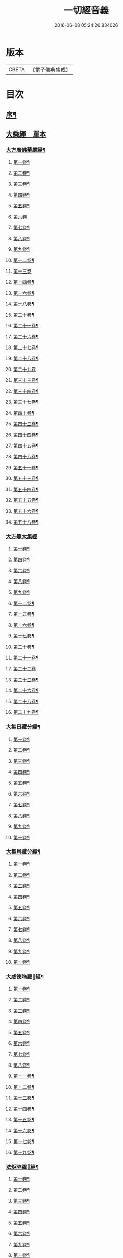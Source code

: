 #+TITLE: 一切經音義 
#+DATE: 2016-06-08 05:24:20.834026

* 版本
 |     CBETA|【電子佛典集成】|

* 目次
** [[file:KR6s0010_001.txt::001-0813b1][序¶]]
** [[file:KR6s0010_001.txt::001-0813c16][大乘經　單本]]
*** [[file:KR6s0010_001.txt::001-0813c20][大方廣佛華嚴經¶]]
**** [[file:KR6s0010_001.txt::001-0813c21][第一卷¶]]
**** [[file:KR6s0010_001.txt::001-0814b22][第二卷¶]]
**** [[file:KR6s0010_001.txt::001-0814c2][第三卷¶]]
**** [[file:KR6s0010_001.txt::001-0814c14][第四卷¶]]
**** [[file:KR6s0010_001.txt::001-0815a2][第五卷¶]]
**** [[file:KR6s0010_001.txt::001-0815a23][第六卷]]
**** [[file:KR6s0010_001.txt::001-0815c9][第七卷¶]]
**** [[file:KR6s0010_001.txt::001-0815c16][第八卷¶]]
**** [[file:KR6s0010_001.txt::001-0815c23][第九卷¶]]
**** [[file:KR6s0010_001.txt::001-0816a6][第十二卷¶]]
**** [[file:KR6s0010_001.txt::001-0816a23][第十三卷]]
**** [[file:KR6s0010_001.txt::001-0816b6][第十四卷¶]]
**** [[file:KR6s0010_001.txt::001-0816b18][第十六卷¶]]
**** [[file:KR6s0010_001.txt::001-0816b22][第十八卷¶]]
**** [[file:KR6s0010_001.txt::001-0816c13][第二十卷¶]]
**** [[file:KR6s0010_001.txt::001-0816c17][第二十一卷¶]]
**** [[file:KR6s0010_001.txt::001-0816c20][第二十六卷¶]]
**** [[file:KR6s0010_001.txt::001-0817a10][第二十七卷¶]]
**** [[file:KR6s0010_001.txt::001-0817a17][第二十八卷¶]]
**** [[file:KR6s0010_001.txt::001-0817a23][第二十九卷]]
**** [[file:KR6s0010_001.txt::001-0817b8][第三十三卷¶]]
**** [[file:KR6s0010_001.txt::001-0817b12][第三十四卷¶]]
**** [[file:KR6s0010_001.txt::001-0817b18][第三十七卷¶]]
**** [[file:KR6s0010_001.txt::001-0817b22][第四十卷¶]]
**** [[file:KR6s0010_001.txt::001-0817c6][第四十三卷¶]]
**** [[file:KR6s0010_001.txt::001-0817c10][第四十四卷¶]]
**** [[file:KR6s0010_001.txt::001-0817c18][第四十五卷¶]]
**** [[file:KR6s0010_001.txt::001-0818a3][第四十八卷¶]]
**** [[file:KR6s0010_001.txt::001-0818a6][第五十一卷¶]]
**** [[file:KR6s0010_001.txt::001-0818a22][第五十三卷¶]]
**** [[file:KR6s0010_001.txt::001-0818b4][第五十四卷¶]]
**** [[file:KR6s0010_001.txt::001-0818b11][第五十五卷¶]]
**** [[file:KR6s0010_001.txt::001-0818c2][第五十六卷¶]]
**** [[file:KR6s0010_001.txt::001-0818c9][第五十八卷¶]]
*** [[file:KR6s0010_001.txt::001-0818c23][大方等大集經]]
**** [[file:KR6s0010_001.txt::001-0819a2][第一卷¶]]
**** [[file:KR6s0010_001.txt::001-0819a10][第四卷¶]]
**** [[file:KR6s0010_001.txt::001-0819a21][第六卷¶]]
**** [[file:KR6s0010_001.txt::001-0819b6][第八卷¶]]
**** [[file:KR6s0010_001.txt::001-0819b17][第九卷¶]]
**** [[file:KR6s0010_001.txt::001-0819c3][第十二卷¶]]
**** [[file:KR6s0010_001.txt::001-0819c23][第十五卷¶]]
**** [[file:KR6s0010_001.txt::001-0820b6][第十六卷¶]]
**** [[file:KR6s0010_001.txt::001-0820b11][第十七卷¶]]
**** [[file:KR6s0010_001.txt::001-0820b13][第二十卷¶]]
**** [[file:KR6s0010_001.txt::001-0820b18][第二十一卷¶]]
**** [[file:KR6s0010_001.txt::001-0820b23][第二十二卷]]
**** [[file:KR6s0010_001.txt::001-0820c10][第二十三卷¶]]
**** [[file:KR6s0010_001.txt::001-0820c14][第二十六卷¶]]
**** [[file:KR6s0010_001.txt::001-0820c18][第二十八卷¶]]
**** [[file:KR6s0010_001.txt::001-0820c20][第二十九卷¶]]
*** [[file:KR6s0010_001.txt::001-0821a2][大集日藏分經¶]]
**** [[file:KR6s0010_001.txt::001-0821a3][第一卷¶]]
**** [[file:KR6s0010_001.txt::001-0821a9][第二卷¶]]
**** [[file:KR6s0010_001.txt::001-0821a17][第三卷¶]]
**** [[file:KR6s0010_001.txt::001-0821a20][第四卷¶]]
**** [[file:KR6s0010_001.txt::001-0821b2][第五卷¶]]
**** [[file:KR6s0010_001.txt::001-0821b8][第六卷¶]]
**** [[file:KR6s0010_001.txt::001-0821b23][第七卷¶]]
**** [[file:KR6s0010_001.txt::001-0821c5][第八卷¶]]
**** [[file:KR6s0010_001.txt::001-0821c20][第九卷¶]]
**** [[file:KR6s0010_001.txt::001-0822a4][第十卷¶]]
*** [[file:KR6s0010_001.txt::001-0822a12][大集月藏分經¶]]
**** [[file:KR6s0010_001.txt::001-0822a13][第一卷¶]]
**** [[file:KR6s0010_001.txt::001-0822a17][第二卷¶]]
**** [[file:KR6s0010_001.txt::001-0822b11][第三卷¶]]
**** [[file:KR6s0010_001.txt::001-0822c6][第四卷¶]]
**** [[file:KR6s0010_001.txt::001-0822c11][第五卷¶]]
**** [[file:KR6s0010_001.txt::001-0822c19][第六卷¶]]
**** [[file:KR6s0010_001.txt::001-0823a7][第七卷¶]]
**** [[file:KR6s0010_001.txt::001-0823a19][第八卷¶]]
**** [[file:KR6s0010_001.txt::001-0823b2][第九卷¶]]
**** [[file:KR6s0010_001.txt::001-0823b8][第十卷¶]]
*** [[file:KR6s0010_001.txt::001-0823b16][大威德陁羅𡰱經¶]]
**** [[file:KR6s0010_001.txt::001-0823b17][第一卷¶]]
**** [[file:KR6s0010_001.txt::001-0823c23][第二卷¶]]
**** [[file:KR6s0010_001.txt::001-0824a5][第三卷¶]]
**** [[file:KR6s0010_001.txt::001-0824a11][第四卷¶]]
**** [[file:KR6s0010_001.txt::001-0824a16][第五卷¶]]
**** [[file:KR6s0010_001.txt::001-0824a19][第六卷¶]]
**** [[file:KR6s0010_001.txt::001-0824a21][第七卷¶]]
**** [[file:KR6s0010_001.txt::001-0824b12][第八卷¶]]
**** [[file:KR6s0010_001.txt::001-0824b18][第十一卷¶]]
**** [[file:KR6s0010_001.txt::001-0824c4][第十二卷¶]]
**** [[file:KR6s0010_001.txt::001-0824c11][第十三卷¶]]
**** [[file:KR6s0010_001.txt::001-0824c16][第十四卷¶]]
**** [[file:KR6s0010_001.txt::001-0824c20][第十五卷¶]]
**** [[file:KR6s0010_001.txt::001-0825a3][第十六卷¶]]
**** [[file:KR6s0010_001.txt::001-0825a15][第十七卷¶]]
**** [[file:KR6s0010_001.txt::001-0825a22][第十九卷¶]]
*** [[file:KR6s0010_001.txt::001-0825b8][法炬陁羅𡰱經¶]]
**** [[file:KR6s0010_001.txt::001-0825b9][第一卷¶]]
**** [[file:KR6s0010_001.txt::001-0825b13][第二卷¶]]
**** [[file:KR6s0010_001.txt::001-0825c14][第三卷¶]]
**** [[file:KR6s0010_001.txt::001-0826a4][第四卷¶]]
**** [[file:KR6s0010_001.txt::001-0826a12][第五卷¶]]
**** [[file:KR6s0010_001.txt::001-0826b2][第六卷¶]]
**** [[file:KR6s0010_001.txt::001-0826b10][第九卷¶]]
**** [[file:KR6s0010_001.txt::001-0826b15][第十卷¶]]
**** [[file:KR6s0010_001.txt::001-0826c3][第十四卷¶]]
**** [[file:KR6s0010_001.txt::001-0826c9][第十七卷¶]]
**** [[file:KR6s0010_001.txt::001-0826c23][第十八卷]]
**** [[file:KR6s0010_001.txt::001-0827a4][第二十卷¶]]
*** [[file:KR6s0010_002.txt::002-0830b3][大般涅[臊-品+巳]經¶]]
**** [[file:KR6s0010_002.txt::002-0830b4][第一卷¶]]
**** [[file:KR6s0010_002.txt::002-0833a14][第二卷¶]]
**** [[file:KR6s0010_002.txt::002-0834b2][第三卷¶]]
**** [[file:KR6s0010_002.txt::002-0834c8][第四卷¶]]
**** [[file:KR6s0010_002.txt::002-0835c5][第五卷¶]]
**** [[file:KR6s0010_002.txt::002-0836a9][第六卷¶]]
**** [[file:KR6s0010_002.txt::002-0836c8][第七卷¶]]
**** [[file:KR6s0010_002.txt::002-0837a19][第八卷¶]]
***** [[file:KR6s0010_002.txt::002-0838a3][舌齒聲¶]]
**** [[file:KR6s0010_002.txt::002-0838b3][第九卷¶]]
**** [[file:KR6s0010_002.txt::002-0838c11][第十卷¶]]
**** [[file:KR6s0010_002.txt::002-0839a23][第十一卷¶]]
**** [[file:KR6s0010_002.txt::002-0840b5][第十二卷¶]]
**** [[file:KR6s0010_002.txt::002-0841a21][第十三卷¶]]
**** [[file:KR6s0010_002.txt::002-0841b13][第十四卷¶]]
**** [[file:KR6s0010_002.txt::002-0841c14][第十五卷¶]]
**** [[file:KR6s0010_002.txt::002-0842a12][第十六卷¶]]
**** [[file:KR6s0010_002.txt::002-0842c8][第十七卷¶]]
**** [[file:KR6s0010_002.txt::002-0842c12][第十八卷¶]]
**** [[file:KR6s0010_002.txt::002-0842c17][第十九卷¶]]
**** [[file:KR6s0010_002.txt::002-0843b16][第二十卷¶]]
**** [[file:KR6s0010_002.txt::002-0843c10][第二十一卷¶]]
**** [[file:KR6s0010_002.txt::002-0843c16][第二十二卷¶]]
**** [[file:KR6s0010_002.txt::002-0844a4][第二十三卷¶]]
**** [[file:KR6s0010_002.txt::002-0844b3][第二十四卷¶]]
**** [[file:KR6s0010_002.txt::002-0844b9][第二十六卷¶]]
**** [[file:KR6s0010_002.txt::002-0844b17][第二十七卷¶]]
**** [[file:KR6s0010_002.txt::002-0844c3][第二十八卷¶]]
**** [[file:KR6s0010_002.txt::002-0844c16][第二十九卷¶]]
**** [[file:KR6s0010_002.txt::002-0845a13][第三十卷¶]]
**** [[file:KR6s0010_002.txt::002-0845b4][第三十一卷¶]]
**** [[file:KR6s0010_002.txt::002-0845c11][第三十二卷¶]]
**** [[file:KR6s0010_002.txt::002-0846a4][第三十三卷¶]]
**** [[file:KR6s0010_002.txt::002-0846a17][第三十六卷¶]]
**** [[file:KR6s0010_002.txt::002-0846b14][第三十七卷¶]]
**** [[file:KR6s0010_002.txt::002-0846b21][第三十八卷¶]]
**** [[file:KR6s0010_002.txt::002-0846c17][第三十九卷¶]]
**** [[file:KR6s0010_002.txt::002-0846c22][第四十卷¶]]
*** [[file:KR6s0010_003.txt::003-0850b9][摩訶般若波羅蜜經¶]]
**** [[file:KR6s0010_003.txt::003-0850b10][第一卷¶]]
**** [[file:KR6s0010_003.txt::003-0851b7][第二卷¶]]
**** [[file:KR6s0010_003.txt::003-0851b14][第三卷¶]]
**** [[file:KR6s0010_003.txt::003-0851b18][第七卷¶]]
**** [[file:KR6s0010_003.txt::003-0851b23][第八卷¶]]
**** [[file:KR6s0010_003.txt::003-0851c20][第十二卷¶]]
**** [[file:KR6s0010_003.txt::003-0851c24][第十三卷¶]]
**** [[file:KR6s0010_003.txt::003-0852a10][第十四卷¶]]
**** [[file:KR6s0010_003.txt::003-0852a17][第十五卷¶]]
**** [[file:KR6s0010_003.txt::003-0852a22][第十九卷¶]]
**** [[file:KR6s0010_003.txt::003-0852b4][第二十卷¶]]
**** [[file:KR6s0010_003.txt::003-0852b20][第二十一卷]]
**** [[file:KR6s0010_003.txt::003-0852b20][第二十四卷]]
**** [[file:KR6s0010_003.txt::003-0852b22][第二十五卷¶]]
**** [[file:KR6s0010_003.txt::003-0852c7][第二十六卷¶]]
**** [[file:KR6s0010_003.txt::003-0852c12][第二十七卷¶]]
**** [[file:KR6s0010_003.txt::003-0852c23][第二十九卷]]
**** [[file:KR6s0010_003.txt::003-0853a4][第三十卷¶]]
**** [[file:KR6s0010_003.txt::003-0853a7][第三十四卷¶]]
**** [[file:KR6s0010_003.txt::003-0853a9][第三十五卷¶]]
**** [[file:KR6s0010_003.txt::003-0853a23][第三十六卷]]
**** [[file:KR6s0010_003.txt::003-0853b16][第三十九卷¶]]
**** [[file:KR6s0010_003.txt::003-0853c15][第四十卷¶]]
*** [[file:KR6s0010_003.txt::003-0854a18][放光般若經¶]]
**** [[file:KR6s0010_003.txt::003-0854a19][第一卷¶]]
**** [[file:KR6s0010_003.txt::003-0855a3][第二卷¶]]
**** [[file:KR6s0010_003.txt::003-0855a7][第三卷¶]]
**** [[file:KR6s0010_003.txt::003-0855a9][第四卷¶]]
**** [[file:KR6s0010_003.txt::003-0855b14][第五卷¶]]
**** [[file:KR6s0010_003.txt::003-0855c9][第六卷¶]]
**** [[file:KR6s0010_003.txt::003-0855c20][第七卷¶]]
**** [[file:KR6s0010_003.txt::003-0855c23][第八卷¶]]
**** [[file:KR6s0010_003.txt::003-0856a8][第九卷¶]]
**** [[file:KR6s0010_003.txt::003-0856b10][第十卷¶]]
**** [[file:KR6s0010_003.txt::003-0856c15][第十二卷¶]]
**** [[file:KR6s0010_003.txt::003-0856c18][第十五卷¶]]
**** [[file:KR6s0010_003.txt::003-0857a3][第十七卷¶]]
**** [[file:KR6s0010_003.txt::003-0857a14][第十八卷¶]]
**** [[file:KR6s0010_003.txt::003-0857a17][第十九卷¶]]
**** [[file:KR6s0010_003.txt::003-0857a20][第二十一卷¶]]
**** [[file:KR6s0010_003.txt::003-0857b8][第二十二卷¶]]
**** [[file:KR6s0010_003.txt::003-0857b17][第二十三卷¶]]
**** [[file:KR6s0010_003.txt::003-0857c4][第二十六卷¶]]
**** [[file:KR6s0010_003.txt::003-0857c10][第二十八卷¶]]
**** [[file:KR6s0010_003.txt::003-0857c14][第二十九卷¶]]
**** [[file:KR6s0010_003.txt::003-0858a7][第三十卷¶]]
*** [[file:KR6s0010_003.txt::003-0858a13][光讚般若經¶]]
**** [[file:KR6s0010_003.txt::003-0858a14][第一卷¶]]
**** [[file:KR6s0010_003.txt::003-0858b17][第二卷¶]]
**** [[file:KR6s0010_003.txt::003-0858c9][第三卷¶]]
**** [[file:KR6s0010_003.txt::003-0858c15][第四卷¶]]
**** [[file:KR6s0010_003.txt::003-0858c22][第五卷¶]]
**** [[file:KR6s0010_003.txt::003-0859a6][第七卷¶]]
**** [[file:KR6s0010_003.txt::003-0859a14][第十卷¶]]
*** [[file:KR6s0010_003.txt::003-0859a23][道行般若經¶]]
**** [[file:KR6s0010_003.txt::003-0859a23][第一卷]]
**** [[file:KR6s0010_003.txt::003-0859b10][第二卷¶]]
**** [[file:KR6s0010_003.txt::003-0860a3][第三卷¶]]
**** [[file:KR6s0010_003.txt::003-0860a7][第五卷¶]]
**** [[file:KR6s0010_003.txt::003-0860a17][第六卷¶]]
**** [[file:KR6s0010_003.txt::003-0860b4][第七卷¶]]
**** [[file:KR6s0010_003.txt::003-0860b14][第十卷¶]]
*** [[file:KR6s0010_003.txt::003-0860c7][小品般若經¶]]
**** [[file:KR6s0010_003.txt::003-0860c8][第一卷¶]]
**** [[file:KR6s0010_003.txt::003-0860c13][第六卷¶]]
**** [[file:KR6s0010_003.txt::003-0860c18][第八卷¶]]
*** [[file:KR6s0010_003.txt::003-0860c23][明度無極經]]
**** [[file:KR6s0010_003.txt::003-0861b23][第二卷¶]]
**** [[file:KR6s0010_003.txt::003-0861c5][第三卷¶]]
**** [[file:KR6s0010_003.txt::003-0861c13][第四卷¶]]
*** [[file:KR6s0010_003.txt::003-0862a6][長安品]]
**** [[file:KR6s0010_003.txt::003-0862a7][第一卷¶]]
**** [[file:KR6s0010_003.txt::003-0862a12][第五卷¶]]
*** [[file:KR6s0010_003.txt::003-0862a15][勝天王般若經¶]]
**** [[file:KR6s0010_003.txt::003-0862a16][第一卷¶]]
**** [[file:KR6s0010_003.txt::003-0862b21][第二卷¶]]
**** [[file:KR6s0010_003.txt::003-0862c18][第三卷¶]]
**** [[file:KR6s0010_003.txt::003-0863a4][第四卷¶]]
**** [[file:KR6s0010_003.txt::003-0863a21][第五卷¶]]
**** [[file:KR6s0010_003.txt::003-0863b17][第七卷¶]]
*** [[file:KR6s0010_003.txt::003-0864a13][仁王般若經]]
**** [[file:KR6s0010_003.txt::003-0864a14][上卷¶]]
**** [[file:KR6s0010_003.txt::003-0864a20][下卷¶]]
*** [[file:KR6s0010_003.txt::003-0864b6][金剛般若經　羅什法師譯¶]]
*** [[file:KR6s0010_003.txt::003-0864c20][金剛般若經　菩提留支譯¶]]
*** [[file:KR6s0010_003.txt::003-0865b10][金剛般若經　真諦法師譯¶]]
*** [[file:KR6s0010_004.txt::004-0870b13][菩[薩-產+(辛/工)]見實三昧經¶]]
**** [[file:KR6s0010_004.txt::004-0870b14][第一卷¶]]
**** [[file:KR6s0010_004.txt::004-0870c4][第二卷¶]]
**** [[file:KR6s0010_004.txt::004-0870c18][第三卷¶]]
**** [[file:KR6s0010_004.txt::004-0871a10][第十一卷¶]]
**** [[file:KR6s0010_004.txt::004-0871a15][第十二卷¶]]
**** [[file:KR6s0010_004.txt::004-0871a20][第十四卷¶]]
*** [[file:KR6s0010_004.txt::004-0871b4][賢劫經]]
**** [[file:KR6s0010_004.txt::004-0871b5][第一卷¶]]
**** [[file:KR6s0010_004.txt::004-0871b19][第二卷¶]]
**** [[file:KR6s0010_004.txt::004-0871c10][第三卷¶]]
**** [[file:KR6s0010_004.txt::004-0871c13][第五卷¶]]
**** [[file:KR6s0010_004.txt::004-0871c15][第十三卷¶]]
*** [[file:KR6s0010_004.txt::004-0871c23][華手經]]
**** [[file:KR6s0010_004.txt::004-0871c23][第一卷]]
**** [[file:KR6s0010_004.txt::004-0872a4][第二卷¶]]
**** [[file:KR6s0010_004.txt::004-0872a7][第八卷¶]]
**** [[file:KR6s0010_004.txt::004-0872a10][第十卷¶]]
**** [[file:KR6s0010_004.txt::004-0872a15][第十一卷¶]]
**** [[file:KR6s0010_004.txt::004-0872a22][第十二卷¶]]
*** [[file:KR6s0010_004.txt::004-0872b2][大灌頂經¶]]
**** [[file:KR6s0010_004.txt::004-0872b3][第一卷¶]]
**** [[file:KR6s0010_004.txt::004-0872b22][第二卷¶]]
**** [[file:KR6s0010_004.txt::004-0872c2][第三卷¶]]
**** [[file:KR6s0010_004.txt::004-0872c16][第四卷¶]]
**** [[file:KR6s0010_004.txt::004-0873a10][第五卷¶]]
**** [[file:KR6s0010_004.txt::004-0873a19][第六卷¶]]
**** [[file:KR6s0010_004.txt::004-0873b8][第七卷¶]]
**** [[file:KR6s0010_004.txt::004-0873b16][第八卷¶]]
**** [[file:KR6s0010_004.txt::004-0873b21][第九卷¶]]
**** [[file:KR6s0010_004.txt::004-0873c8][第十卷¶]]
**** [[file:KR6s0010_004.txt::004-0874a17][第十二卷¶]]
*** [[file:KR6s0010_004.txt::004-0874b18][菩[薩-產+(辛/工)]纓絡經¶]]
**** [[file:KR6s0010_004.txt::004-0874b19][第一卷¶]]
**** [[file:KR6s0010_004.txt::004-0874c4][第三卷¶]]
**** [[file:KR6s0010_004.txt::004-0874c9][第六卷¶]]
**** [[file:KR6s0010_004.txt::004-0874c11][第七卷¶]]
**** [[file:KR6s0010_004.txt::004-0874c16][第九卷¶]]
**** [[file:KR6s0010_004.txt::004-0874c23][第十一卷¶]]
**** [[file:KR6s0010_004.txt::004-0875a4][第十二卷¶]]
*** [[file:KR6s0010_004.txt::004-0875a13][佛名經¶]]
*** [[file:KR6s0010_004.txt::004-0875a17][月燈三昧經¶]]
**** [[file:KR6s0010_004.txt::004-0875a18][第一卷¶]]
**** [[file:KR6s0010_004.txt::004-0875a23][第二卷¶]]
**** [[file:KR6s0010_004.txt::004-0875b4][第三卷¶]]
**** [[file:KR6s0010_004.txt::004-0875b19][第七卷¶]]
**** [[file:KR6s0010_004.txt::004-0875c4][第八卷¶]]
**** [[file:KR6s0010_004.txt::004-0875c13][第九卷¶]]
**** [[file:KR6s0010_004.txt::004-0875c23][第十卷¶]]
*** [[file:KR6s0010_004.txt::004-0876a8][十住断結經]]
**** [[file:KR6s0010_004.txt::004-0876a9][第一卷¶]]
**** [[file:KR6s0010_004.txt::004-0876a17][第二卷¶]]
**** [[file:KR6s0010_004.txt::004-0876a22][第三卷¶]]
**** [[file:KR6s0010_004.txt::004-0876b5][第四卷¶]]
**** [[file:KR6s0010_004.txt::004-0876b8][第五卷¶]]
**** [[file:KR6s0010_004.txt::004-0876b16][第六卷¶]]
**** [[file:KR6s0010_004.txt::004-0876b23][第七卷]]
**** [[file:KR6s0010_004.txt::004-0876c4][第八卷¶]]
**** [[file:KR6s0010_004.txt::004-0876c8][第九卷¶]]
**** [[file:KR6s0010_004.txt::004-0876c16][第十卷¶]]
*** [[file:KR6s0010_004.txt::004-0876c20][觀佛三昧海經¶]]
**** [[file:KR6s0010_004.txt::004-0876c21][第一卷¶]]
**** [[file:KR6s0010_004.txt::004-0877a18][第二卷¶]]
**** [[file:KR6s0010_004.txt::004-0877b16][第三卷¶]]
**** [[file:KR6s0010_004.txt::004-0877c9][第四卷¶]]
**** [[file:KR6s0010_004.txt::004-0877c18][第五卷¶]]
**** [[file:KR6s0010_004.txt::004-0878a23][第七卷¶]]
**** [[file:KR6s0010_004.txt::004-0878b8][第八卷¶]]
*** [[file:KR6s0010_004.txt::004-0878b13][五千五百佛名經¶]]
**** [[file:KR6s0010_004.txt::004-0878b14][第三卷¶]]
**** [[file:KR6s0010_004.txt::004-0878b20][第四卷¶]]
**** [[file:KR6s0010_004.txt::004-0878c2][第五卷¶]]
**** [[file:KR6s0010_004.txt::004-0878c4][第六卷¶]]
*** [[file:KR6s0010_004.txt::004-0878c7][大方廣十輪經¶]]
**** [[file:KR6s0010_004.txt::004-0878c8][第一卷¶]]
**** [[file:KR6s0010_004.txt::004-0878c11][第三卷¶]]
**** [[file:KR6s0010_004.txt::004-0878c16][第六卷¶]]
*** [[file:KR6s0010_004.txt::004-0878c19][大方便報恩經¶]]
**** [[file:KR6s0010_004.txt::004-0878c20][第一卷¶]]
**** [[file:KR6s0010_004.txt::004-0879a20][第二卷¶]]
**** [[file:KR6s0010_004.txt::004-0879c22][第三卷¶]]
**** [[file:KR6s0010_004.txt::004-0880a20][第四卷¶]]
**** [[file:KR6s0010_004.txt::004-0880b18][第五卷¶]]
**** [[file:KR6s0010_004.txt::004-0880c9][第六卷¶]]
**** [[file:KR6s0010_004.txt::004-0880c18][第七卷¶]]
*** [[file:KR6s0010_004.txt::004-0880c23][寶雲經]]
**** [[file:KR6s0010_004.txt::004-0880c23][第一卷]]
**** [[file:KR6s0010_004.txt::004-0881a6][第二卷¶]]
**** [[file:KR6s0010_004.txt::004-0881a9][第三卷¶]]
**** [[file:KR6s0010_004.txt::004-0881a14][第六卷¶]]
*** [[file:KR6s0010_004.txt::004-0881a17][金光明經]]
**** [[file:KR6s0010_004.txt::004-0881a18][第一卷¶]]
**** [[file:KR6s0010_004.txt::004-0881a23][第三卷]]
**** [[file:KR6s0010_004.txt::004-0881b6][第四卷¶]]
**** [[file:KR6s0010_004.txt::004-0881b17][第五卷¶]]
**** [[file:KR6s0010_004.txt::004-0881b21][第六卷¶]]
*** [[file:KR6s0010_004.txt::004-0881c7][大雲經]]
**** [[file:KR6s0010_004.txt::004-0881c8][第一卷¶]]
**** [[file:KR6s0010_004.txt::004-0881c16][第四卷¶]]
*** [[file:KR6s0010_004.txt::004-0881c21][密迹金剛力士經¶]]
**** [[file:KR6s0010_004.txt::004-0881c22][第一卷¶]]
**** [[file:KR6s0010_004.txt::004-0882a21][第二卷¶]]
**** [[file:KR6s0010_004.txt::004-0882b14][第三卷¶]]
**** [[file:KR6s0010_004.txt::004-0882c6][第四卷¶]]
**** [[file:KR6s0010_004.txt::004-0882c8][第五卷¶]]
*** [[file:KR6s0010_004.txt::004-0882c12][菩[薩-產+(辛/工)]𠁅胎經¶]]
**** [[file:KR6s0010_004.txt::004-0882c13][第一卷¶]]
**** [[file:KR6s0010_004.txt::004-0883a12][第二卷¶]]
**** [[file:KR6s0010_004.txt::004-0883a22][第三卷¶]]
**** [[file:KR6s0010_004.txt::004-0883b15][第四卷¶]]
**** [[file:KR6s0010_004.txt::004-0883c6][第五卷¶]]
*** [[file:KR6s0010_004.txt::004-0883c13][大集賢護菩[薩-產+(辛/工)]經]]
**** [[file:KR6s0010_004.txt::004-0883c14][第一卷¶]]
**** [[file:KR6s0010_004.txt::004-0883c19][第二卷¶]]
**** [[file:KR6s0010_004.txt::004-0883c22][第三卷¶]]
**** [[file:KR6s0010_004.txt::004-0884a9][第四卷¶]]
*** [[file:KR6s0010_004.txt::004-0884a14][大方等陁羅𡰱經]]
**** [[file:KR6s0010_004.txt::004-0884a15][第一卷¶]]
**** [[file:KR6s0010_004.txt::004-0884a17][第二卷¶]]
**** [[file:KR6s0010_004.txt::004-0884a23][第三卷¶]]
**** [[file:KR6s0010_004.txt::004-0884b9][第四卷¶]]
*** [[file:KR6s0010_005.txt::005-0888a8][海龍王經¶]]
**** [[file:KR6s0010_005.txt::005-0888a9][第一卷¶]]
**** [[file:KR6s0010_005.txt::005-0888a16][第二卷¶]]
**** [[file:KR6s0010_005.txt::005-0888b7][第三卷¶]]
**** [[file:KR6s0010_005.txt::005-0888b14][第四卷¶]]
*** [[file:KR6s0010_005.txt::005-0888b23][央掘魔羅經¶]]
**** [[file:KR6s0010_005.txt::005-0888b23][第一卷]]
**** [[file:KR6s0010_005.txt::005-0888c8][第二卷¶]]
**** [[file:KR6s0010_005.txt::005-0888c23][第三卷¶]]
**** [[file:KR6s0010_005.txt::005-0889a5][第四卷¶]]
*** [[file:KR6s0010_005.txt::005-0889a22][觀察諸法行經¶]]
**** [[file:KR6s0010_005.txt::005-0889a23][第一卷¶]]
**** [[file:KR6s0010_005.txt::005-0889b3][第三卷¶]]
**** [[file:KR6s0010_005.txt::005-0889b7][第四卷¶]]
*** [[file:KR6s0010_005.txt::005-0889b12][七佛神呪經¶]]
**** [[file:KR6s0010_005.txt::005-0889b13][第一卷¶]]
**** [[file:KR6s0010_005.txt::005-0889c4][第二卷¶]]
**** [[file:KR6s0010_005.txt::005-0889c13][第三卷¶]]
**** [[file:KR6s0010_005.txt::005-0889c21][第四卷¶]]
*** [[file:KR6s0010_005.txt::005-0890a17][菩[薩-產+(辛/工)]本行經]]
**** [[file:KR6s0010_005.txt::005-0890a18][上卷¶]]
**** [[file:KR6s0010_005.txt::005-0890b16][中卷¶]]
**** [[file:KR6s0010_005.txt::005-0890b23][下卷]]
*** [[file:KR6s0010_005.txt::005-0890c9][稱揚諸佛功德經]]
**** [[file:KR6s0010_005.txt::005-0890c10][下卷¶]]
*** [[file:KR6s0010_005.txt::005-0890c13][力莊嚴三昧經]]
**** [[file:KR6s0010_005.txt::005-0890c14][上卷¶]]
*** [[file:KR6s0010_005.txt::005-0890c18][湏真天子經]]
**** [[file:KR6s0010_005.txt::005-0890c19][上卷¶]]
**** [[file:KR6s0010_005.txt::005-0890c21][中卷¶]]
*** [[file:KR6s0010_005.txt::005-0891a3][般舟三昧經]]
**** [[file:KR6s0010_005.txt::005-0891a4][中卷¶]]
*** [[file:KR6s0010_005.txt::005-0891a19][等目菩[薩-產+(辛/工)]所問經]]
**** [[file:KR6s0010_005.txt::005-0891a20][上卷¶]]
**** [[file:KR6s0010_005.txt::005-0891b15][下卷¶]]
*** [[file:KR6s0010_005.txt::005-0891b23][超日明三昧經]]
**** [[file:KR6s0010_005.txt::005-0891b23][上卷]]
**** [[file:KR6s0010_005.txt::005-0891c23][下卷¶]]
*** [[file:KR6s0010_005.txt::005-0892b7][月上女經]]
**** [[file:KR6s0010_005.txt::005-0892b8][上卷¶]]
*** [[file:KR6s0010_005.txt::005-0892b18][中陰經]]
**** [[file:KR6s0010_005.txt::005-0892b19][上卷¶]]
**** [[file:KR6s0010_005.txt::005-0892c11][下卷¶]]
*** [[file:KR6s0010_005.txt::005-0892c15][湏[弓*(乞-乙+小)]藏經]]
**** [[file:KR6s0010_005.txt::005-0892c16][上卷¶]]
**** [[file:KR6s0010_005.txt::005-0892c19][下卷¶]]
*** [[file:KR6s0010_005.txt::005-0893a1][佛華嚴入如来不思議境界經]]
**** [[file:KR6s0010_005.txt::005-0893a2][下卷¶]]
*** [[file:KR6s0010_005.txt::005-0893a6][諸佛要集經]]
**** [[file:KR6s0010_005.txt::005-0893a7][上卷¶]]
*** [[file:KR6s0010_005.txt::005-0893a11][文殊師利佛土嚴淨經]]
**** [[file:KR6s0010_005.txt::005-0893a12][上卷¶]]
**** [[file:KR6s0010_005.txt::005-0893b3][下卷¶]]
*** [[file:KR6s0010_005.txt::005-0893b9][濡首菩[薩-產+(辛/工)]無上清淨分衛經]]
**** [[file:KR6s0010_005.txt::005-0893b10][上卷¶]]
**** [[file:KR6s0010_005.txt::005-0893b23][下卷]]
*** [[file:KR6s0010_005.txt::005-0893c18][大乘同性經]]
**** [[file:KR6s0010_005.txt::005-0893c19][上卷¶]]
**** [[file:KR6s0010_005.txt::005-0893c23][下卷¶]]
*** [[file:KR6s0010_005.txt::005-0894a4][阿閦佛國經]]
**** [[file:KR6s0010_005.txt::005-0894a5][上卷¶]]
*** [[file:KR6s0010_005.txt::005-0894a13][蓮華面經]]
**** [[file:KR6s0010_005.txt::005-0894a14][下卷¶]]
*** [[file:KR6s0010_005.txt::005-0894a15][迦葉經]]
**** [[file:KR6s0010_005.txt::005-0894a16][上卷¶]]
*** [[file:KR6s0010_005.txt::005-0894a18][孔雀王神呪經]]
**** [[file:KR6s0010_005.txt::005-0894a19][上卷¶]]
**** [[file:KR6s0010_005.txt::005-0894b5][下卷¶]]
*** [[file:KR6s0010_005.txt::005-0894c2][發覺淨心經]]
**** [[file:KR6s0010_005.txt::005-0894c3][下卷¶]]
*** [[file:KR6s0010_005.txt::005-0894c9][無上依經]]
**** [[file:KR6s0010_005.txt::005-0894c10][下卷¶]]
*** [[file:KR6s0010_005.txt::005-0894c16][移識經]]
**** [[file:KR6s0010_005.txt::005-0894c17][上卷¶]]
**** [[file:KR6s0010_005.txt::005-0895a14][下卷¶]]
*** [[file:KR6s0010_005.txt::005-0895a23][未曾有經]]
**** [[file:KR6s0010_005.txt::005-0895a23][上卷]]
**** [[file:KR6s0010_005.txt::005-0895b14][下卷¶]]
*** [[file:KR6s0010_005.txt::005-0895b18][不思議功德經]]
**** [[file:KR6s0010_005.txt::005-0895b19][下卷¶]]
*** [[file:KR6s0010_005.txt::005-0895b21][大吉義呪經]]
**** [[file:KR6s0010_005.txt::005-0895b22][上卷¶]]
**** [[file:KR6s0010_005.txt::005-0895c4][下卷¶]]
*** [[file:KR6s0010_005.txt::005-0895c13][菩[薩-產+(辛/工)]夢經]]
**** [[file:KR6s0010_005.txt::005-0895c14][上卷¶]]
*** [[file:KR6s0010_005.txt::005-0895c15][文殊問經]]
**** [[file:KR6s0010_005.txt::005-0895c16][上卷¶]]
**** [[file:KR6s0010_005.txt::005-0895c18][下卷¶]]
*** [[file:KR6s0010_005.txt::005-0896a3][密迹金剛力士經]]
**** [[file:KR6s0010_005.txt::005-0896a4][下卷¶]]
*** [[file:KR6s0010_005.txt::005-0896a9][東方㝡勝燈王如来經¶]]
*** [[file:KR6s0010_005.txt::005-0896a12][成具光明定意經¶]]
*** [[file:KR6s0010_005.txt::005-0896b23][太子湏大拏經¶]]
*** [[file:KR6s0010_005.txt::005-0897a7][太子墓魄經¶]]
*** [[file:KR6s0010_005.txt::005-0897b11][湏頼經¶]]
*** [[file:KR6s0010_005.txt::005-0897b21][金色王經¶]]
*** [[file:KR6s0010_005.txt::005-0897c2][獨證自誓三昧經¶]]
*** [[file:KR6s0010_005.txt::005-0897c13][摩訶摩耶經¶]]
*** [[file:KR6s0010_005.txt::005-0897c18][如来方便善巧呪經¶]]
*** [[file:KR6s0010_005.txt::005-0897c22][勝鬘經¶]]
*** [[file:KR6s0010_005.txt::005-0898a5][湏摩提經¶]]
*** [[file:KR6s0010_005.txt::005-0898a16][梵女首意經¶]]
*** [[file:KR6s0010_005.txt::005-0898a23][月明菩[薩-產+(辛/工)]經¶]]
*** [[file:KR6s0010_005.txt::005-0898b5][滅十方冥經¶]]
*** [[file:KR6s0010_005.txt::005-0898b7][出生菩提心經¶]]
*** [[file:KR6s0010_005.txt::005-0898b18][普門品經¶]]
*** [[file:KR6s0010_005.txt::005-0898b22][心明經¶]]
*** [[file:KR6s0010_005.txt::005-0898c7][不思議光菩[薩-產+(辛/工)]所說經¶]]
*** [[file:KR6s0010_005.txt::005-0898c9][文殊師利問菩[薩-產+(辛/工)]署經¶]]
*** [[file:KR6s0010_005.txt::005-0898c19][德光太子經¶]]
*** [[file:KR6s0010_005.txt::005-0899a11][施燈功德經¶]]
*** [[file:KR6s0010_005.txt::005-0899a17][菩[薩-產+(辛/工)]訶色欲經¶]]
*** [[file:KR6s0010_005.txt::005-0899b2][人本欲生經¶]]
*** [[file:KR6s0010_005.txt::005-0899b5][不必定入印經¶]]
*** [[file:KR6s0010_005.txt::005-0899b15][魔逆經¶]]
*** [[file:KR6s0010_005.txt::005-0899c3][濟諸方等學經¶]]
*** [[file:KR6s0010_005.txt::005-0899c8][菩[薩-產+(辛/工)]行五十緣身經¶]]
*** [[file:KR6s0010_005.txt::005-0899c13][[弓*(乞-乙+小)]勒菩[薩-產+(辛/工)]所問本願經¶]]
*** [[file:KR6s0010_005.txt::005-0899c16][堅固女經¶]]
*** [[file:KR6s0010_005.txt::005-0899c19][演道俗經¶]]
*** [[file:KR6s0010_005.txt::005-0899c23][寶[絅-口+又]經]]
*** [[file:KR6s0010_005.txt::005-0900a7][百佛名經¶]]
*** [[file:KR6s0010_005.txt::005-0900a9][觀無量壽經¶]]
*** [[file:KR6s0010_005.txt::005-0900a13][不空羂索經¶]]
*** [[file:KR6s0010_005.txt::005-0900a23][觀藥王藥上二菩[薩-產+(辛/工)]經]]
*** [[file:KR6s0010_005.txt::005-0900b4][請觀音經¶]]
*** [[file:KR6s0010_005.txt::005-0900b9][十一面觀世音經¶]]
*** [[file:KR6s0010_005.txt::005-0900b17][觀世音菩[薩-產+(辛/工)]授記經¶]]
*** [[file:KR6s0010_005.txt::005-0900c5][鹿母經¶]]
*** [[file:KR6s0010_005.txt::005-0900c11][鹿子經¶]]
*** [[file:KR6s0010_005.txt::005-0900c17][除恐灾撗經¶]]
*** [[file:KR6s0010_005.txt::005-0900c23][溫室洗浴眾僧經¶]]
*** [[file:KR6s0010_005.txt::005-0901a8][四不可得經¶]]
*** [[file:KR6s0010_005.txt::005-0901a11][諸德福田經¶]]
*** [[file:KR6s0010_005.txt::005-0901a14][虛空藏菩[薩-產+(辛/工)]所問持幾福經¶]]
*** [[file:KR6s0010_005.txt::005-0901a16][菩[薩-產+(辛/工)]投身餓虎起塔因緣經¶]]
*** [[file:KR6s0010_005.txt::005-0901a21][頻毗娑羅詣佛供養經¶]]
*** [[file:KR6s0010_005.txt::005-0901b2][[薩-產+(辛/工)]羅國經¶]]
*** [[file:KR6s0010_005.txt::005-0901b7][天王太子辟羅經¶]]
*** [[file:KR6s0010_005.txt::005-0901b11][阿[弓*(乞-乙+小)]陁鼓音聲陁羅𡰱經¶]]
*** [[file:KR6s0010_005.txt::005-0901b13][八陽神呪經¶]]
*** [[file:KR6s0010_005.txt::005-0901b16][幻士仁賢經¶]]
*** [[file:KR6s0010_006.txt::006-0904b3][妙法蓮華經¶]]
**** [[file:KR6s0010_006.txt::006-0904b4][第一卷¶]]
**** [[file:KR6s0010_006.txt::006-0907c18][第二卷¶]]
**** [[file:KR6s0010_006.txt::006-0912c9][第三卷¶]]
**** [[file:KR6s0010_006.txt::006-0913c13][第四卷¶]]
**** [[file:KR6s0010_006.txt::006-0914b17][第五卷¶]]
**** [[file:KR6s0010_006.txt::006-0915c5][第六卷¶]]
**** [[file:KR6s0010_006.txt::006-0916b4][第七卷¶]]
**** [[file:KR6s0010_006.txt::006-0916c9][第八卷¶]]
** [[file:KR6s0010_007.txt::007-0920b2][大乘經　重譯]]
*** [[file:KR6s0010_007.txt::007-0920c5][正法華經¶]]
**** [[file:KR6s0010_007.txt::007-0920c6][第一卷¶]]
**** [[file:KR6s0010_007.txt::007-0921a22][第二卷¶]]
**** [[file:KR6s0010_007.txt::007-0922c12][第三卷¶]]
**** [[file:KR6s0010_007.txt::007-0923b19][第四卷¶]]
**** [[file:KR6s0010_007.txt::007-0923c13][第五卷¶]]
**** [[file:KR6s0010_007.txt::007-0924a5][第六卷¶]]
**** [[file:KR6s0010_007.txt::007-0924a15][第七卷¶]]
**** [[file:KR6s0010_007.txt::007-0924b20][第八卷¶]]
**** [[file:KR6s0010_007.txt::007-0924c11][第九卷¶]]
**** [[file:KR6s0010_007.txt::007-0924c22][第十卷¶]]
*** [[file:KR6s0010_007.txt::007-0925a4][悲華經¶]]
**** [[file:KR6s0010_007.txt::007-0925a5][第一卷¶]]
*** [[file:KR6s0010_007.txt::007-0925a14][大悲分陁利經¶]]
**** [[file:KR6s0010_007.txt::007-0925a15][第一卷¶]]
**** [[file:KR6s0010_007.txt::007-0925b3][第四卷¶]]
**** [[file:KR6s0010_007.txt::007-0925b6][第五卷¶]]
*** [[file:KR6s0010_007.txt::007-0925b12][大方等大集菩[薩-產+(辛/工)]念佛三昧經¶]]
**** [[file:KR6s0010_007.txt::007-0925b13][第一卷¶]]
**** [[file:KR6s0010_007.txt::007-0925b21][第二卷¶]]
**** [[file:KR6s0010_007.txt::007-0925c3][第四卷¶]]
**** [[file:KR6s0010_007.txt::007-0925c6][第五卷¶]]
**** [[file:KR6s0010_007.txt::007-0925c9][第六卷¶]]
**** [[file:KR6s0010_007.txt::007-0925c14][第八卷¶]]
**** [[file:KR6s0010_007.txt::007-0925c18][第九卷¶]]
**** [[file:KR6s0010_007.txt::007-0925c21][第十卷¶]]
*** [[file:KR6s0010_007.txt::007-0926a5][念佛三昧經¶]]
**** [[file:KR6s0010_007.txt::007-0926a6][第一卷¶]]
**** [[file:KR6s0010_007.txt::007-0926a13][第二卷¶]]
**** [[file:KR6s0010_007.txt::007-0926a19][第三卷¶]]
*** [[file:KR6s0010_007.txt::007-0926b3][楞伽阿跋多羅寶經¶]]
**** [[file:KR6s0010_007.txt::007-0926b4][第一卷¶]]
**** [[file:KR6s0010_007.txt::007-0926b12][第四卷¶]]
*** [[file:KR6s0010_007.txt::007-0926b14][入楞伽經]]
**** [[file:KR6s0010_007.txt::007-0926b15][第三卷¶]]
**** [[file:KR6s0010_007.txt::007-0926b20][第四卷¶]]
**** [[file:KR6s0010_007.txt::007-0926b22][第八卷¶]]
**** [[file:KR6s0010_007.txt::007-0926c11][第九卷¶]]
*** [[file:KR6s0010_007.txt::007-0926c16][大[薩-產+(辛/工)]遮𡰱乹子經¶]]
**** [[file:KR6s0010_007.txt::007-0926c17][第三卷¶]]
**** [[file:KR6s0010_007.txt::007-0926c21][第四卷¶]]
*** [[file:KR6s0010_007.txt::007-0927a5][菩[薩-產+(辛/工)]行方便境界神通變化經]]
**** [[file:KR6s0010_007.txt::007-0927a6][中卷¶]]
*** [[file:KR6s0010_007.txt::007-0927a9][大般泥洹經¶]]
**** [[file:KR6s0010_007.txt::007-0927a10][第一卷¶]]
**** [[file:KR6s0010_007.txt::007-0927a19][第二卷¶]]
**** [[file:KR6s0010_007.txt::007-0927b5][第三卷¶]]
**** [[file:KR6s0010_007.txt::007-0927b10][第四卷¶]]
**** [[file:KR6s0010_007.txt::007-0927b18][第五卷¶]]
**** [[file:KR6s0010_007.txt::007-0927b23][第六卷]]
*** [[file:KR6s0010_007.txt::007-0927c7][大哀經¶]]
**** [[file:KR6s0010_007.txt::007-0927c8][第一卷¶]]
**** [[file:KR6s0010_007.txt::007-0927c12][第二卷¶]]
**** [[file:KR6s0010_007.txt::007-0927c16][第四卷¶]]
**** [[file:KR6s0010_007.txt::007-0927c21][第五卷¶]]
**** [[file:KR6s0010_007.txt::007-0928a3][第六卷¶]]
**** [[file:KR6s0010_007.txt::007-0928a12][第七卷¶]]
*** [[file:KR6s0010_007.txt::007-0928a14][虛空藏經¶]]
**** [[file:KR6s0010_007.txt::007-0928a15][第四卷¶]]
**** [[file:KR6s0010_007.txt::007-0928a23][第五卷¶]]
**** [[file:KR6s0010_007.txt::007-0928b6][第八卷¶]]
*** [[file:KR6s0010_007.txt::007-0928b10][阿差末經¶]]
**** [[file:KR6s0010_007.txt::007-0928b11][第一卷¶]]
**** [[file:KR6s0010_007.txt::007-0928b14][第四卷¶]]
**** [[file:KR6s0010_007.txt::007-0928b23][第五卷¶]]
**** [[file:KR6s0010_007.txt::007-0928c9][第七卷¶]]
*** [[file:KR6s0010_007.txt::007-0928c15][無盡意經¶]]
**** [[file:KR6s0010_007.txt::007-0928c16][第二卷¶]]
**** [[file:KR6s0010_007.txt::007-0928c19][第四卷¶]]
*** [[file:KR6s0010_007.txt::007-0928c21][寶女經]]
**** [[file:KR6s0010_007.txt::007-0928c22][上卷¶]]
**** [[file:KR6s0010_007.txt::007-0929a2][下卷¶]]
*** [[file:KR6s0010_007.txt::007-0929a8][菩[薩-產+(辛/工)]淨行經]]
**** [[file:KR6s0010_007.txt::007-0929a9][上卷¶]]
*** [[file:KR6s0010_007.txt::007-0929a13][無言童子經]]
**** [[file:KR6s0010_007.txt::007-0929a14][上卷¶]]
**** [[file:KR6s0010_007.txt::007-0929a17][下卷¶]]
*** [[file:KR6s0010_007.txt::007-0929a20][伅真陁羅所問經¶]]
*** [[file:KR6s0010_007.txt::007-0929b22][持世經]]
**** [[file:KR6s0010_007.txt::007-0929b23][第三卷¶]]
*** [[file:KR6s0010_007.txt::007-0929c3][[弓*口]道廣顯三昧經]]
**** [[file:KR6s0010_007.txt::007-0929c4][第二卷¶]]
**** [[file:KR6s0010_007.txt::007-0929c9][第四卷¶]]
*** [[file:KR6s0010_007.txt::007-0929c15][阿耨達龍王經¶]]
*** [[file:KR6s0010_007.txt::007-0929c22][普超三昧經]]
**** [[file:KR6s0010_007.txt::007-0929c23][上卷¶]]
**** [[file:KR6s0010_007.txt::007-0930b7][下卷¶]]
*** [[file:KR6s0010_007.txt::007-0930b9][阿闍世王經]]
**** [[file:KR6s0010_007.txt::007-0930b10][上卷¶]]
**** [[file:KR6s0010_007.txt::007-0930b16][下卷¶]]
*** [[file:KR6s0010_007.txt::007-0930b22][等集眾德三昧經]]
**** [[file:KR6s0010_007.txt::007-0930b23][上卷¶]]
**** [[file:KR6s0010_007.txt::007-0931a2][中卷¶]]
*** [[file:KR6s0010_007.txt::007-0931a4][集一切福德經]]
**** [[file:KR6s0010_007.txt::007-0931a5][中卷¶]]
*** [[file:KR6s0010_007.txt::007-0931a8][廣愽嚴淨不退轉輪經]]
**** [[file:KR6s0010_007.txt::007-0931a9][第二卷¶]]
*** [[file:KR6s0010_007.txt::007-0931a11][阿惟越致遮經]]
**** [[file:KR6s0010_007.txt::007-0931a12][上卷¶]]
**** [[file:KR6s0010_007.txt::007-0931a15][中卷¶]]
**** [[file:KR6s0010_007.txt::007-0931a22][下卷¶]]
*** [[file:KR6s0010_007.txt::007-0931b3][勝思惟梵天所問經]]
**** [[file:KR6s0010_007.txt::007-0931b4][第六卷¶]]
*** [[file:KR6s0010_007.txt::007-0931b7][思益梵天所問經]]
**** [[file:KR6s0010_007.txt::007-0931b8][第四卷¶]]
*** [[file:KR6s0010_007.txt::007-0931b10][持心梵天所問經]]
**** [[file:KR6s0010_007.txt::007-0931b11][第一卷¶]]
**** [[file:KR6s0010_007.txt::007-0931b14][第三卷¶]]
**** [[file:KR6s0010_007.txt::007-0931b17][第四卷¶]]
*** [[file:KR6s0010_007.txt::007-0931b21][度世經]]
**** [[file:KR6s0010_007.txt::007-0931b22][第三卷¶]]
**** [[file:KR6s0010_007.txt::007-0931c4][第四卷¶]]
**** [[file:KR6s0010_007.txt::007-0931c11][第五卷¶]]
**** [[file:KR6s0010_007.txt::007-0931c16][第六卷¶]]
*** [[file:KR6s0010_007.txt::007-0931c22][漸[佫-口+用]經]]
**** [[file:KR6s0010_007.txt::007-0931c23][第一卷¶]]
**** [[file:KR6s0010_007.txt::007-0932a12][第四卷¶]]
**** [[file:KR6s0010_007.txt::007-0932a19][第五卷¶]]
*** [[file:KR6s0010_007.txt::007-0932a20][十住經]]
**** [[file:KR6s0010_007.txt::007-0932a21][第一卷¶]]
*** [[file:KR6s0010_007.txt::007-0932a23][如来興顯經]]
**** [[file:KR6s0010_007.txt::007-0932a23][第二卷]]
**** [[file:KR6s0010_007.txt::007-0932b6][第三卷¶]]
*** [[file:KR6s0010_007.txt::007-0932b13][羅摩伽經]]
**** [[file:KR6s0010_007.txt::007-0932b14][上卷¶]]
*** [[file:KR6s0010_007.txt::007-0932b19][菩[薩-產+(辛/工)]本業經¶]]
*** [[file:KR6s0010_007.txt::007-0932b23][諸菩[薩-產+(辛/工)]求佛本業經¶]]
*** [[file:KR6s0010_007.txt::007-0932c6][道神足無極變化經]]
**** [[file:KR6s0010_007.txt::007-0932c7][第四卷¶]]
*** [[file:KR6s0010_007.txt::007-0932c8][寶如来三昧經]]
**** [[file:KR6s0010_007.txt::007-0932c9][上卷¶]]
**** [[file:KR6s0010_007.txt::007-0932c14][下卷¶]]
*** [[file:KR6s0010_007.txt::007-0932c16][四童子經]]
**** [[file:KR6s0010_007.txt::007-0932c17][上卷¶]]
*** [[file:KR6s0010_007.txt::007-0933a1][方等般泥洹經]]
**** [[file:KR6s0010_007.txt::007-0933a2][上卷¶]]
**** [[file:KR6s0010_007.txt::007-0933a13][下卷¶]]
*** [[file:KR6s0010_007.txt::007-0933b2][哀泣經]]
**** [[file:KR6s0010_007.txt::007-0933b3][上卷¶]]
*** [[file:KR6s0010_007.txt::007-0933b9][慧上菩[薩-產+(辛/工)]問大善㩲經]]
**** [[file:KR6s0010_007.txt::007-0933b10][上卷¶]]
**** [[file:KR6s0010_007.txt::007-0933c9][下卷¶]]
*** [[file:KR6s0010_007.txt::007-0933c11][文殊師利現寶藏經]]
**** [[file:KR6s0010_007.txt::007-0933c12][上卷¶]]
**** [[file:KR6s0010_007.txt::007-0933c17][中卷¶]]
*** [[file:KR6s0010_008.txt::008-0936b20][維摩詰所說經]]
**** [[file:KR6s0010_008.txt::008-0936b21][上卷¶]]
*** [[file:KR6s0010_008.txt::008-0938a20][維摩經]]
**** [[file:KR6s0010_008.txt::008-0938a21][中卷¶]]
*** [[file:KR6s0010_008.txt::008-0939a1][維摩經]]
**** [[file:KR6s0010_008.txt::008-0939a2][下卷¶]]
*** [[file:KR6s0010_008.txt::008-0939a14][維摩詰經]]
**** [[file:KR6s0010_008.txt::008-0939a15][上卷¶]]
**** [[file:KR6s0010_008.txt::008-0939c12][下卷¶]]
*** [[file:KR6s0010_008.txt::008-0940b17][奮迅王菩[薩-產+(辛/工)]所問經]]
**** [[file:KR6s0010_008.txt::008-0940b18][上卷¶]]
*** [[file:KR6s0010_008.txt::008-0940b22][大㽵嚴法門經]]
**** [[file:KR6s0010_008.txt::008-0940b23][上卷¶]]
**** [[file:KR6s0010_008.txt::008-0940c13][下卷¶]]
*** [[file:KR6s0010_008.txt::008-0940c19][順㩲方便經]]
**** [[file:KR6s0010_008.txt::008-0940c20][上卷¶]]
*** [[file:KR6s0010_008.txt::008-0940c23][樂瓔珞㽵嚴方便經¶]]
*** [[file:KR6s0010_008.txt::008-0941a3][大雲輪請雨經¶]]
*** [[file:KR6s0010_008.txt::008-0941a6][大雲請雨經¶]]
*** [[file:KR6s0010_008.txt::008-0941a14][大方等大雲請雨經¶]]
*** [[file:KR6s0010_008.txt::008-0941b6][德護長者經]]
**** [[file:KR6s0010_008.txt::008-0941b7][上卷¶]]
**** [[file:KR6s0010_008.txt::008-0941b10][下卷¶]]
*** [[file:KR6s0010_008.txt::008-0941b19][月光童子經¶]]
*** [[file:KR6s0010_008.txt::008-0942a14][申日經¶]]
*** [[file:KR6s0010_008.txt::008-0942a23][善思童子經]]
**** [[file:KR6s0010_008.txt::008-0942a23][上卷]]
*** [[file:KR6s0010_008.txt::008-0942b4][大方等頂王經¶]]
*** [[file:KR6s0010_008.txt::008-0942b7][法鏡經]]
**** [[file:KR6s0010_008.txt::008-0942b8][上卷¶]]
**** [[file:KR6s0010_008.txt::008-0942c14][下卷¶]]
*** [[file:KR6s0010_008.txt::008-0943a9][郁伽長者所問經¶]]
*** [[file:KR6s0010_008.txt::008-0943a20][郁迦羅越問菩[薩-產+(辛/工)]行經¶]]
*** [[file:KR6s0010_008.txt::008-0943b3][无量清淨平等覺經¶]]
**** [[file:KR6s0010_008.txt::008-0943b4][上卷¶]]
**** [[file:KR6s0010_008.txt::008-0943b23][下卷¶]]
*** [[file:KR6s0010_008.txt::008-0944a13][阿[弓*(乞-乙+小)]陁經]]
**** [[file:KR6s0010_008.txt::008-0944a14][上卷¶]]
**** [[file:KR6s0010_008.txt::008-0944a23][下卷]]
*** [[file:KR6s0010_008.txt::008-0944b5][无量壽經]]
**** [[file:KR6s0010_008.txt::008-0944b6][上卷¶]]
*** [[file:KR6s0010_008.txt::008-0944b21][虛空孕經]]
**** [[file:KR6s0010_008.txt::008-0944b22][上卷¶]]
**** [[file:KR6s0010_008.txt::008-0944c10][下卷¶]]
*** [[file:KR6s0010_008.txt::008-0944c14][虛空藏菩[薩-產+(辛/工)]經¶]]
*** [[file:KR6s0010_008.txt::008-0944c20][虛空藏菩[薩-產+(辛/工)]神呪經¶]]
*** [[file:KR6s0010_008.txt::008-0944c23][[弓*(乞-乙+小)]勒成佛經¶]]
*** [[file:KR6s0010_008.txt::008-0945a7][[弓*(乞-乙+小)]勒来時經¶]]
*** [[file:KR6s0010_008.txt::008-0945a11][无量壽佛經¶]]
*** [[file:KR6s0010_008.txt::008-0945a14][藥師本願經¶]]
*** [[file:KR6s0010_008.txt::008-0945a20][正恭敬經¶]]
*** [[file:KR6s0010_008.txt::008-0945b2][離垢施女經¶]]
*** [[file:KR6s0010_008.txt::008-0945b10][无垢施菩[薩-產+(辛/工)]分別應辯經¶]]
*** [[file:KR6s0010_008.txt::008-0945b16][无畏德女經¶]]
*** [[file:KR6s0010_008.txt::008-0945b19][阿闍世王女阿術達菩[薩-產+(辛/工)]經¶]]
*** [[file:KR6s0010_008.txt::008-0945c6][尊勝菩[薩-產+(辛/工)]陁羅𡰱經¶]]
*** [[file:KR6s0010_008.txt::008-0945c11][1第一義法勝經¶]]
*** [[file:KR6s0010_008.txt::008-0945c16][大威燈光仙人問經¶]]
*** [[file:KR6s0010_008.txt::008-0945c22][龍施菩[薩-產+(辛/工)]本起經¶]]
*** [[file:KR6s0010_008.txt::008-0946a6][菩[薩-產+(辛/工)]睒子經¶]]
*** [[file:KR6s0010_008.txt::008-0946a13][了本生死經¶]]
*** [[file:KR6s0010_008.txt::008-0946a19][稻稈經¶]]
*** [[file:KR6s0010_008.txt::008-0946a22][无所希望經¶]]
*** [[file:KR6s0010_008.txt::008-0946a24][象腋經]]
*** [[file:KR6s0010_008.txt::008-0946b4][一切法高王經¶]]
*** [[file:KR6s0010_008.txt::008-0946b11][佛遺曰摩𡰱寶經¶]]
*** [[file:KR6s0010_008.txt::008-0946b23][胎藏經]]
*** [[file:KR6s0010_008.txt::008-0946c6][無垢賢女經¶]]
*** [[file:KR6s0010_008.txt::008-0946c9][无量門[徽-糸+夕]密持經¶]]
*** [[file:KR6s0010_008.txt::008-0946c13][阿難目佉陁羅𡰱經¶]]
*** [[file:KR6s0010_008.txt::008-0946c16][无量門破魔陁羅𡰱經¶]]
*** [[file:KR6s0010_008.txt::008-0946c20][舍利弗陁羅𡰱經¶]]
*** [[file:KR6s0010_008.txt::008-0946c22][一向出生菩[薩-產+(辛/工)]經¶]]
*** [[file:KR6s0010_008.txt::008-0946c24][前世三轉經]]
*** [[file:KR6s0010_008.txt::008-0947a11][太子刷護經¶]]
*** [[file:KR6s0010_008.txt::008-0947a15][善法方便陁羅𡰱經¶]]
*** [[file:KR6s0010_008.txt::008-0947a17][金[利-禾+(罩-卓+止)]秘密善門陁羅𡰱經¶]]
*** [[file:KR6s0010_008.txt::008-0947a19][華積陁羅𡰱經¶]]
*** [[file:KR6s0010_008.txt::008-0947a23][華聚陁羅𡰱經¶]]
*** [[file:KR6s0010_008.txt::008-0947b3][解節經¶]]
*** [[file:KR6s0010_008.txt::008-0947b8][放鉢經¶]]
*** [[file:KR6s0010_008.txt::008-0947b11][拔陂經¶]]
*** [[file:KR6s0010_008.txt::008-0947c8][孔雀王呪經¶]]
*** [[file:KR6s0010_008.txt::008-0947c11][兜沙經¶]]
** [[file:KR6s0010_008.txt::008-0948a12][大乘律　單本¶]]
*** [[file:KR6s0010_008.txt::008-0948a18][優婆塞戒經¶]]
**** [[file:KR6s0010_008.txt::008-0948a19][第四卷¶]]
**** [[file:KR6s0010_008.txt::008-0948b8][第六卷¶]]
*** [[file:KR6s0010_008.txt::008-0948b16][佛藏經]]
**** [[file:KR6s0010_008.txt::008-0948b17][第一卷¶]]
*** [[file:KR6s0010_008.txt::008-0948b20][大方廣三戒經¶]]
**** [[file:KR6s0010_008.txt::008-0948b21][上卷¶]]
**** [[file:KR6s0010_008.txt::008-0948c8][下卷¶]]
*** [[file:KR6s0010_008.txt::008-0948c16][寶梁經]]
**** [[file:KR6s0010_008.txt::008-0948c17][上卷¶]]
**** [[file:KR6s0010_008.txt::008-0948c22][下卷¶]]
*** [[file:KR6s0010_008.txt::008-0949a1][梵[絅-口+又]經]]
**** [[file:KR6s0010_008.txt::008-0949a2][下卷¶]]
*** [[file:KR6s0010_008.txt::008-0949a12][菩[薩-產+(辛/工)]藏經¶]]
*** [[file:KR6s0010_008.txt::008-0949a14][法律三昧經¶]]
*** [[file:KR6s0010_008.txt::008-0949a21][菩[薩-產+(辛/工)]內戒經¶]]
*** [[file:KR6s0010_008.txt::008-0949b12][淨業障經¶]]
** [[file:KR6s0010_008.txt::008-0949b17][大乘律　重譯¶]]
*** [[file:KR6s0010_008.txt::008-0949b18][文殊淨律經¶]]
** [[file:KR6s0010_009.txt::009-0950b2][大乘論]]
*** [[file:KR6s0010_009.txt::009-0950b3][大智度論¶]]
**** [[file:KR6s0010_009.txt::009-0950b4][第一卷¶]]
**** [[file:KR6s0010_009.txt::009-0950c21][第二卷¶]]
**** [[file:KR6s0010_009.txt::009-0951b13][第三卷¶]]
**** [[file:KR6s0010_009.txt::009-0951c7][第四卷¶]]
**** [[file:KR6s0010_009.txt::009-0951c14][第五卷¶]]
**** [[file:KR6s0010_009.txt::009-0952a11][第六卷¶]]
**** [[file:KR6s0010_009.txt::009-0952a22][第七卷¶]]
**** [[file:KR6s0010_009.txt::009-0952b12][第八卷¶]]
**** [[file:KR6s0010_009.txt::009-0952b18][第九卷¶]]
**** [[file:KR6s0010_009.txt::009-0952c9][第十卷¶]]
**** [[file:KR6s0010_009.txt::009-0953b4][第十一卷¶]]
**** [[file:KR6s0010_009.txt::009-0953b14][第十二卷¶]]
**** [[file:KR6s0010_009.txt::009-0953b20][第十三卷¶]]
**** [[file:KR6s0010_009.txt::009-0954a7][第十四卷¶]]
**** [[file:KR6s0010_009.txt::009-0954a23][第十五卷¶]]
**** [[file:KR6s0010_009.txt::009-0954c8][第十六卷¶]]
**** [[file:KR6s0010_009.txt::009-0955a3][第十七卷¶]]
**** [[file:KR6s0010_009.txt::009-0955b2][第十八卷¶]]
**** [[file:KR6s0010_009.txt::009-0956c11][第十九卷¶]]
**** [[file:KR6s0010_009.txt::009-0957a8][第二十卷¶]]
**** [[file:KR6s0010_009.txt::009-0957a15][第二十一卷¶]]
**** [[file:KR6s0010_009.txt::009-0957b4][第二十二卷¶]]
**** [[file:KR6s0010_009.txt::009-0957b9][第二十四卷¶]]
**** [[file:KR6s0010_009.txt::009-0957c9][第二十五卷¶]]
**** [[file:KR6s0010_009.txt::009-0957c12][第二十六卷¶]]
**** [[file:KR6s0010_009.txt::009-0958a2][第二十八卷¶]]
**** [[file:KR6s0010_009.txt::009-0958a16][第二十九卷¶]]
**** [[file:KR6s0010_009.txt::009-0958a22][第三十卷¶]]
**** [[file:KR6s0010_009.txt::009-0958b11][第三十一卷¶]]
**** [[file:KR6s0010_009.txt::009-0958b14][第三十二卷¶]]
**** [[file:KR6s0010_009.txt::009-0958b23][第三十三卷¶]]
**** [[file:KR6s0010_009.txt::009-0958c20][第三十五卷¶]]
**** [[file:KR6s0010_009.txt::009-0958c23][第三十六卷¶]]
**** [[file:KR6s0010_009.txt::009-0959a4][第三十七卷¶]]
**** [[file:KR6s0010_009.txt::009-0959a8][第三十八卷¶]]
**** [[file:KR6s0010_009.txt::009-0959a15][第三十九卷¶]]
**** [[file:KR6s0010_009.txt::009-0959a18][第四十卷¶]]
**** [[file:KR6s0010_009.txt::009-0959a22][第四十一卷¶]]
**** [[file:KR6s0010_009.txt::009-0959b5][第四十二卷¶]]
**** [[file:KR6s0010_009.txt::009-0959b8][第四十三卷¶]]
**** [[file:KR6s0010_009.txt::009-0959b14][第五十三卷¶]]
**** [[file:KR6s0010_009.txt::009-0959c10][第五十五卷¶]]
**** [[file:KR6s0010_009.txt::009-0959c13][第五十八卷¶]]
**** [[file:KR6s0010_009.txt::009-0959c16][第五十九卷¶]]
**** [[file:KR6s0010_009.txt::009-0960a3][第六十二卷¶]]
**** [[file:KR6s0010_009.txt::009-0960a12][第六十三卷¶]]
**** [[file:KR6s0010_009.txt::009-0960a15][第六十七卷¶]]
**** [[file:KR6s0010_009.txt::009-0960a21][第七十二卷¶]]
**** [[file:KR6s0010_009.txt::009-0960b3][第七十七卷¶]]
**** [[file:KR6s0010_009.txt::009-0960b20][第八十卷¶]]
**** [[file:KR6s0010_009.txt::009-0960c3][第九十三卷¶]]
**** [[file:KR6s0010_009.txt::009-0960c7][第九十五卷¶]]
**** [[file:KR6s0010_009.txt::009-0960c13][第九十七卷¶]]
**** [[file:KR6s0010_009.txt::009-0960c18][第九十九卷¶]]
**** [[file:KR6s0010_009.txt::009-0961a3][第一百卷¶]]
*** [[file:KR6s0010_010.txt::010-0963b20][般若燈論¶]]
**** [[file:KR6s0010_010.txt::010-0963b21][第一卷¶]]
**** [[file:KR6s0010_010.txt::010-0963c9][第二卷¶]]
**** [[file:KR6s0010_010.txt::010-0963c14][第三卷¶]]
**** [[file:KR6s0010_010.txt::010-0963c21][第四卷¶]]
**** [[file:KR6s0010_010.txt::010-0964a3][第五卷¶]]
**** [[file:KR6s0010_010.txt::010-0964a13][第十卷¶]]
**** [[file:KR6s0010_010.txt::010-0964a22][第十一卷¶]]
**** [[file:KR6s0010_010.txt::010-0964b3][第十二卷¶]]
**** [[file:KR6s0010_010.txt::010-0964b8][第十三卷¶]]
*** [[file:KR6s0010_010.txt::010-0964b10][大㽵嚴經論¶]]
**** [[file:KR6s0010_010.txt::010-0964b11][第一卷¶]]
**** [[file:KR6s0010_010.txt::010-0964c3][第二卷¶]]
**** [[file:KR6s0010_010.txt::010-0965a8][第三卷¶]]
**** [[file:KR6s0010_010.txt::010-0965c8][第五卷¶]]
**** [[file:KR6s0010_010.txt::010-0965c15][第六卷¶]]
**** [[file:KR6s0010_010.txt::010-0965c23][第七卷]]
**** [[file:KR6s0010_010.txt::010-0966a6][第八卷¶]]
**** [[file:KR6s0010_010.txt::010-0966a9][第十卷¶]]
**** [[file:KR6s0010_010.txt::010-0966a16][第十一卷¶]]
**** [[file:KR6s0010_010.txt::010-0966b2][第十二卷¶]]
**** [[file:KR6s0010_010.txt::010-0966b10][第十三卷¶]]
**** [[file:KR6s0010_010.txt::010-0966c3][第十四卷¶]]
**** [[file:KR6s0010_010.txt::010-0966c6][第十五卷¶]]
*** [[file:KR6s0010_010.txt::010-0966c10][攝大乘論¶]]
**** [[file:KR6s0010_010.txt::010-0966c11][第一卷¶]]
**** [[file:KR6s0010_010.txt::010-0967a7][第二卷¶]]
**** [[file:KR6s0010_010.txt::010-0967a12][第三卷¶]]
**** [[file:KR6s0010_010.txt::010-0967a16][第五卷¶]]
**** [[file:KR6s0010_010.txt::010-0967a21][第六卷¶]]
**** [[file:KR6s0010_010.txt::010-0967b4][第七卷¶]]
**** [[file:KR6s0010_010.txt::010-0967c2][第十一卷¶]]
**** [[file:KR6s0010_010.txt::010-0967c8][第十四卷¶]]
**** [[file:KR6s0010_010.txt::010-0967c13][第十五卷¶]]
*** [[file:KR6s0010_010.txt::010-0967c19][十住毗婆沙論¶]]
**** [[file:KR6s0010_010.txt::010-0967c20][第一卷¶]]
**** [[file:KR6s0010_010.txt::010-0968b10][第二卷¶]]
**** [[file:KR6s0010_010.txt::010-0968b20][第五卷¶]]
**** [[file:KR6s0010_010.txt::010-0968c3][第六卷¶]]
**** [[file:KR6s0010_010.txt::010-0968c11][第十卷¶]]
**** [[file:KR6s0010_010.txt::010-0968c22][第十四卷¶]]
*** [[file:KR6s0010_010.txt::010-0969a5][大乘㽵嚴經論¶]]
**** [[file:KR6s0010_010.txt::010-0969a6][第二卷¶]]
**** [[file:KR6s0010_010.txt::010-0969a10][第六卷¶]]
**** [[file:KR6s0010_010.txt::010-0969a14][第十卷¶]]
*** [[file:KR6s0010_010.txt::010-0969a20][十地論¶]]
**** [[file:KR6s0010_010.txt::010-0969a21][第一卷¶]]
**** [[file:KR6s0010_010.txt::010-0969b6][第四卷¶]]
**** [[file:KR6s0010_010.txt::010-0969b11][第五卷¶]]
**** [[file:KR6s0010_010.txt::010-0969b15][第八卷¶]]
*** [[file:KR6s0010_010.txt::010-0969b16][地持論]]
**** [[file:KR6s0010_010.txt::010-0969b17][第一卷¶]]
**** [[file:KR6s0010_010.txt::010-0969c16][第二卷¶]]
**** [[file:KR6s0010_010.txt::010-0970a11][第三卷¶]]
**** [[file:KR6s0010_010.txt::010-0970a20][第四卷¶]]
**** [[file:KR6s0010_010.txt::010-0970b2][第五卷¶]]
**** [[file:KR6s0010_010.txt::010-0970b7][第七卷¶]]
**** [[file:KR6s0010_010.txt::010-0970b18][第八卷¶]]
**** [[file:KR6s0010_010.txt::010-0970c5][第九卷¶]]
**** [[file:KR6s0010_010.txt::010-0970c9][第十卷¶]]
*** [[file:KR6s0010_010.txt::010-0970c22][菩[薩-產+(辛/工)]善戒經¶]]
**** [[file:KR6s0010_010.txt::010-0970c23][第二卷¶]]
**** [[file:KR6s0010_010.txt::010-0971a4][第三卷¶]]
**** [[file:KR6s0010_010.txt::010-0971a8][第九卷¶]]
*** [[file:KR6s0010_010.txt::010-0971a12][菩提資糧論]]
**** [[file:KR6s0010_010.txt::010-0971a13][第二卷¶]]
*** [[file:KR6s0010_010.txt::010-0971a15][寶性論]]
**** [[file:KR6s0010_010.txt::010-0971a16][第三卷¶]]
*** [[file:KR6s0010_010.txt::010-0971a19][佛阿毗曇]]
**** [[file:KR6s0010_010.txt::010-0971a20][上卷¶]]
**** [[file:KR6s0010_010.txt::010-0971a23][下卷¶]]
*** [[file:KR6s0010_010.txt::010-0971c6][百論]]
**** [[file:KR6s0010_010.txt::010-0971c7][上卷¶]]
**** [[file:KR6s0010_010.txt::010-0971c14][下卷¶]]
*** [[file:KR6s0010_010.txt::010-0971c16][發菩提心論]]
**** [[file:KR6s0010_010.txt::010-0971c17][卷上¶]]
*** [[file:KR6s0010_010.txt::010-0972a5][三具足論¶]]
*** [[file:KR6s0010_010.txt::010-0972a17][寶髻菩[薩-產+(辛/工)]經論¶]]
*** [[file:KR6s0010_010.txt::010-0972b4][十二門論¶]]
*** [[file:KR6s0010_010.txt::010-0972b10][緣生論¶]]
** [[file:KR6s0010_011.txt::011-0975a2][小乘經　單本]]
*** [[file:KR6s0010_011.txt::011-0975a7][正法念經¶]]
**** [[file:KR6s0010_011.txt::011-0975a8][第一卷¶]]
**** [[file:KR6s0010_011.txt::011-0975a16][第二卷¶]]
**** [[file:KR6s0010_011.txt::011-0975b4][第三卷¶]]
**** [[file:KR6s0010_011.txt::011-0975b14][第四卷¶]]
**** [[file:KR6s0010_011.txt::011-0975c12][第六卷¶]]
**** [[file:KR6s0010_011.txt::011-0975c17][第八卷¶]]
**** [[file:KR6s0010_011.txt::011-0976a3][第九卷¶]]
**** [[file:KR6s0010_011.txt::011-0976a22][第十卷¶]]
**** [[file:KR6s0010_011.txt::011-0976b11][第十一卷¶]]
**** [[file:KR6s0010_011.txt::011-0976b22][第十二卷¶]]
**** [[file:KR6s0010_011.txt::011-0976c3][第十三卷¶]]
**** [[file:KR6s0010_011.txt::011-0976c19][第十六卷¶]]
**** [[file:KR6s0010_011.txt::011-0977a18][第二十一卷¶]]
**** [[file:KR6s0010_011.txt::011-0977b2][第二十四卷¶]]
**** [[file:KR6s0010_011.txt::011-0977b8][第二十五卷¶]]
**** [[file:KR6s0010_011.txt::011-0977b11][第二十六卷¶]]
**** [[file:KR6s0010_011.txt::011-0977b16][第二十八卷¶]]
**** [[file:KR6s0010_011.txt::011-0977b21][第三十一卷¶]]
**** [[file:KR6s0010_011.txt::011-0977c5][第三十二卷¶]]
**** [[file:KR6s0010_011.txt::011-0977c15][第三十七卷¶]]
**** [[file:KR6s0010_011.txt::011-0977c18][第三十九卷¶]]
**** [[file:KR6s0010_011.txt::011-0978a2][第四十五卷¶]]
**** [[file:KR6s0010_011.txt::011-0978a6][第四十六卷¶]]
**** [[file:KR6s0010_011.txt::011-0978a10][第四十七卷¶]]
**** [[file:KR6s0010_011.txt::011-0978a16][第四十八卷¶]]
**** [[file:KR6s0010_011.txt::011-0978b4][第五十六卷¶]]
**** [[file:KR6s0010_011.txt::011-0978b7][第五十七卷¶]]
**** [[file:KR6s0010_011.txt::011-0978b17][第五十八卷¶]]
**** [[file:KR6s0010_011.txt::011-0978c5][第六十四卷¶]]
**** [[file:KR6s0010_011.txt::011-0978c12][第六十五卷¶]]
**** [[file:KR6s0010_011.txt::011-0979a4][第六十七卷¶]]
**** [[file:KR6s0010_011.txt::011-0979a10][第六十八卷¶]]
*** [[file:KR6s0010_011.txt::011-0979a15][中阿含經]]
**** [[file:KR6s0010_011.txt::011-0979a16][第一卷¶]]
**** [[file:KR6s0010_011.txt::011-0979b3][第三卷¶]]
**** [[file:KR6s0010_011.txt::011-0979b7][第四卷¶]]
**** [[file:KR6s0010_011.txt::011-0979c3][第六卷¶]]
**** [[file:KR6s0010_011.txt::011-0979c9][第七卷¶]]
**** [[file:KR6s0010_011.txt::011-0980a5][第八卷¶]]
**** [[file:KR6s0010_011.txt::011-0980a20][第十一卷¶]]
**** [[file:KR6s0010_011.txt::011-0980b2][第十二卷¶]]
**** [[file:KR6s0010_011.txt::011-0980b16][第十三卷¶]]
**** [[file:KR6s0010_011.txt::011-0980c2][第十四卷¶]]
**** [[file:KR6s0010_011.txt::011-0980c13][第十五卷¶]]
**** [[file:KR6s0010_011.txt::011-0980c23][第十六卷¶]]
**** [[file:KR6s0010_011.txt::011-0981a15][第十七卷¶]]
**** [[file:KR6s0010_011.txt::011-0981a21][第十八卷¶]]
**** [[file:KR6s0010_011.txt::011-0981b2][第二十卷¶]]
**** [[file:KR6s0010_011.txt::011-0981b8][第二十四卷¶]]
**** [[file:KR6s0010_011.txt::011-0981b12][第二十五卷¶]]
**** [[file:KR6s0010_011.txt::011-0981b15][第二十九卷¶]]
**** [[file:KR6s0010_011.txt::011-0981b18][第三十卷¶]]
**** [[file:KR6s0010_011.txt::011-0981c3][第三十二卷¶]]
**** [[file:KR6s0010_011.txt::011-0981c7][第三十三卷¶]]
**** [[file:KR6s0010_011.txt::011-0981c12][第三十五卷¶]]
**** [[file:KR6s0010_011.txt::011-0981c18][第三十七卷¶]]
**** [[file:KR6s0010_011.txt::011-0981c23][第三十九卷¶]]
**** [[file:KR6s0010_011.txt::011-0982a9][第四十三卷¶]]
**** [[file:KR6s0010_011.txt::011-0982a14][第四十六卷¶]]
**** [[file:KR6s0010_011.txt::011-0982a22][第四十七卷¶]]
**** [[file:KR6s0010_011.txt::011-0982b3][第五十卷¶]]
**** [[file:KR6s0010_011.txt::011-0982b11][第五十三卷¶]]
**** [[file:KR6s0010_011.txt::011-0982b15][第五十五卷¶]]
**** [[file:KR6s0010_011.txt::011-0982b23][第五十七卷]]
**** [[file:KR6s0010_011.txt::011-0982c8][第五十九卷¶]]
**** [[file:KR6s0010_011.txt::011-0982c13][第六十卷¶]]
*** [[file:KR6s0010_011.txt::011-0983a4][增一阿含經]]
**** [[file:KR6s0010_011.txt::011-0983a5][第一卷¶]]
**** [[file:KR6s0010_011.txt::011-0983a16][第二卷¶]]
**** [[file:KR6s0010_011.txt::011-0983a23][第三卷¶]]
**** [[file:KR6s0010_011.txt::011-0983b9][第四卷¶]]
**** [[file:KR6s0010_011.txt::011-0983b15][第六卷¶]]
**** [[file:KR6s0010_011.txt::011-0983b20][第八卷¶]]
**** [[file:KR6s0010_011.txt::011-0983c5][第九卷¶]]
**** [[file:KR6s0010_011.txt::011-0983c12][第十二卷¶]]
**** [[file:KR6s0010_011.txt::011-0983c20][第十四卷¶]]
**** [[file:KR6s0010_011.txt::011-0983c23][第十七卷]]
**** [[file:KR6s0010_011.txt::011-0984a7][第十八卷¶]]
**** [[file:KR6s0010_011.txt::011-0984a12][第十九卷¶]]
**** [[file:KR6s0010_011.txt::011-0984a17][第二十卷¶]]
**** [[file:KR6s0010_011.txt::011-0984a22][第二十二卷¶]]
**** [[file:KR6s0010_011.txt::011-0984b11][第二十三卷¶]]
**** [[file:KR6s0010_011.txt::011-0984b20][第二十四卷¶]]
**** [[file:KR6s0010_011.txt::011-0984c9][第二十五卷¶]]
**** [[file:KR6s0010_011.txt::011-0984c17][第二十六卷¶]]
**** [[file:KR6s0010_011.txt::011-0984c22][第二十八卷¶]]
**** [[file:KR6s0010_011.txt::011-0985a8][第三十一卷¶]]
**** [[file:KR6s0010_011.txt::011-0985a18][第三十二卷¶]]
**** [[file:KR6s0010_011.txt::011-0985b7][第三十三卷¶]]
**** [[file:KR6s0010_011.txt::011-0985b12][第三十四卷¶]]
**** [[file:KR6s0010_011.txt::011-0985b23][第三十五卷¶]]
**** [[file:KR6s0010_011.txt::011-0985c7][第三十六卷¶]]
**** [[file:KR6s0010_011.txt::011-0985c16][第三十八卷¶]]
**** [[file:KR6s0010_011.txt::011-0985c18][第三十九卷¶]]
**** [[file:KR6s0010_011.txt::011-0986a5][第四十六卷¶]]
**** [[file:KR6s0010_011.txt::011-0986a11][第四十七卷¶]]
**** [[file:KR6s0010_011.txt::011-0986a22][第四十八卷¶]]
**** [[file:KR6s0010_011.txt::011-0986b21][第四十九卷¶]]
**** [[file:KR6s0010_011.txt::011-0986c11][第五十卷¶]]
*** [[file:KR6s0010_011.txt::011-0987a5][雜阿含經]]
**** [[file:KR6s0010_011.txt::011-0987a6][第二卷¶]]
**** [[file:KR6s0010_011.txt::011-0987a11][第四卷¶]]
**** [[file:KR6s0010_011.txt::011-0987a20][第五卷¶]]
**** [[file:KR6s0010_011.txt::011-0987b2][第七卷¶]]
**** [[file:KR6s0010_011.txt::011-0987b19][第十卷¶]]
**** [[file:KR6s0010_011.txt::011-0987c3][第十九卷¶]]
**** [[file:KR6s0010_011.txt::011-0987c13][第二十一卷¶]]
**** [[file:KR6s0010_011.txt::011-0987c18][第二十四卷¶]]
**** [[file:KR6s0010_011.txt::011-0987c23][第二十五卷¶]]
**** [[file:KR6s0010_011.txt::011-0988a5][第二十六卷¶]]
**** [[file:KR6s0010_011.txt::011-0988a9][第三十卷¶]]
**** [[file:KR6s0010_011.txt::011-0988a11][第三十三卷¶]]
**** [[file:KR6s0010_011.txt::011-0988a14][第三十六卷¶]]
**** [[file:KR6s0010_011.txt::011-0988a18][第三十九卷¶]]
**** [[file:KR6s0010_011.txt::011-0988b2][第四十三卷¶]]
**** [[file:KR6s0010_011.txt::011-0988b15][第四十七卷¶]]
**** [[file:KR6s0010_011.txt::011-0988b23][第四十八卷¶]]
*** [[file:KR6s0010_012.txt::012-0989a18][長阿含經¶]]
**** [[file:KR6s0010_012.txt::012-0989a19][第二卷¶]]
**** [[file:KR6s0010_012.txt::012-0989b13][第三卷¶]]
**** [[file:KR6s0010_012.txt::012-0989b20][第四卷¶]]
**** [[file:KR6s0010_012.txt::012-0989c11][第七卷¶]]
**** [[file:KR6s0010_012.txt::012-0989c19][第八卷¶]]
**** [[file:KR6s0010_012.txt::012-0989c23][第十一卷¶]]
**** [[file:KR6s0010_012.txt::012-0990a6][第十二卷¶]]
**** [[file:KR6s0010_012.txt::012-0990a15][第十三卷¶]]
**** [[file:KR6s0010_012.txt::012-0990a21][第十五卷¶]]
**** [[file:KR6s0010_012.txt::012-0990b2][第十八卷¶]]
**** [[file:KR6s0010_012.txt::012-0990b16][第十九卷¶]]
**** [[file:KR6s0010_012.txt::012-0990c23][第二十卷¶]]
**** [[file:KR6s0010_012.txt::012-0991a5][第二十一卷¶]]
**** [[file:KR6s0010_012.txt::012-0991a13][第二十二卷¶]]
*** [[file:KR6s0010_012.txt::012-0991a15][別譯阿含經]]
**** [[file:KR6s0010_012.txt::012-0991a16][第一卷¶]]
**** [[file:KR6s0010_012.txt::012-0991a22][第二卷¶]]
**** [[file:KR6s0010_012.txt::012-0991b6][第三卷¶]]
**** [[file:KR6s0010_012.txt::012-0991b16][第四卷¶]]
**** [[file:KR6s0010_012.txt::012-0991b19][第五卷¶]]
**** [[file:KR6s0010_012.txt::012-0991c3][第七卷¶]]
**** [[file:KR6s0010_012.txt::012-0991c6][第九卷¶]]
**** [[file:KR6s0010_012.txt::012-0991c15][第十卷¶]]
**** [[file:KR6s0010_012.txt::012-0991c21][第十一卷¶]]
**** [[file:KR6s0010_012.txt::012-0991c23][第十五卷]]
**** [[file:KR6s0010_012.txt::012-0992a5][第十九卷¶]]
**** [[file:KR6s0010_012.txt::012-0992a9][第二十卷¶]]
*** [[file:KR6s0010_012.txt::012-0992a18][賢愚經]]
**** [[file:KR6s0010_012.txt::012-0992a19][第一卷¶]]
**** [[file:KR6s0010_012.txt::012-0992b15][第三卷¶]]
**** [[file:KR6s0010_012.txt::012-0992c5][第四卷¶]]
**** [[file:KR6s0010_012.txt::012-0993a2][第五卷¶]]
**** [[file:KR6s0010_012.txt::012-0993a7][第七卷¶]]
**** [[file:KR6s0010_012.txt::012-0993a21][第八卷¶]]
**** [[file:KR6s0010_012.txt::012-0993b2][第九卷¶]]
**** [[file:KR6s0010_012.txt::012-0993b8][第十卷¶]]
**** [[file:KR6s0010_012.txt::012-0993b20][第十一卷¶]]
**** [[file:KR6s0010_012.txt::012-0993b23][第十二卷¶]]
**** [[file:KR6s0010_012.txt::012-0993c7][第十三卷¶]]
**** [[file:KR6s0010_012.txt::012-0993c13][第十四卷¶]]
**** [[file:KR6s0010_012.txt::012-0994a4][第十六卷¶]]
*** [[file:KR6s0010_012.txt::012-0994a11][起世經]]
**** [[file:KR6s0010_012.txt::012-0994a12][第一卷¶]]
**** [[file:KR6s0010_012.txt::012-0994b22][第二卷¶]]
**** [[file:KR6s0010_012.txt::012-0994c5][第三卷¶]]
**** [[file:KR6s0010_012.txt::012-0994c17][第四卷¶]]
**** [[file:KR6s0010_012.txt::012-0994c22][第七卷¶]]
**** [[file:KR6s0010_012.txt::012-0995a4][第九卷¶]]
**** [[file:KR6s0010_012.txt::012-0995a8][第十卷¶]]
*** [[file:KR6s0010_012.txt::012-0995a9][雜寶藏經]]
**** [[file:KR6s0010_012.txt::012-0995a10][第一卷¶]]
**** [[file:KR6s0010_012.txt::012-0995a19][第二卷¶]]
**** [[file:KR6s0010_012.txt::012-0995b7][第三卷¶]]
**** [[file:KR6s0010_012.txt::012-0995b16][第四卷¶]]
**** [[file:KR6s0010_012.txt::012-0995b23][第五卷]]
**** [[file:KR6s0010_012.txt::012-0995c10][第六卷¶]]
**** [[file:KR6s0010_012.txt::012-0995c24][第七卷¶]]
**** [[file:KR6s0010_012.txt::012-0996a11][第八卷¶]]
*** [[file:KR6s0010_012.txt::012-0996b11][普曜經]]
**** [[file:KR6s0010_012.txt::012-0996b12][第一卷¶]]
**** [[file:KR6s0010_012.txt::012-0996c4][第一卷¶]]
**** [[file:KR6s0010_012.txt::012-0996c18][第四卷¶]]
**** [[file:KR6s0010_012.txt::012-0997a7][第五卷¶]]
**** [[file:KR6s0010_012.txt::012-0997a23][第六卷¶]]
**** [[file:KR6s0010_012.txt::012-0997b23][第七卷]]
*** [[file:KR6s0010_012.txt::012-0997c6][修行道地經]]
**** [[file:KR6s0010_012.txt::012-0997c7][第一卷¶]]
**** [[file:KR6s0010_012.txt::012-0998a14][第二卷¶]]
**** [[file:KR6s0010_012.txt::012-0998a23][第三卷¶]]
**** [[file:KR6s0010_012.txt::012-0998b10][第四卷¶]]
**** [[file:KR6s0010_012.txt::012-0998b16][第五卷¶]]
*** [[file:KR6s0010_012.txt::012-0998c10][生經]]
**** [[file:KR6s0010_012.txt::012-0998c11][第一卷¶]]
**** [[file:KR6s0010_012.txt::012-0999a14][第二卷¶]]
**** [[file:KR6s0010_012.txt::012-0999b3][第三卷¶]]
**** [[file:KR6s0010_012.txt::012-0999b23][第四卷¶]]
**** [[file:KR6s0010_012.txt::012-0999c3][第五卷¶]]
*** [[file:KR6s0010_012.txt::012-0999c13][陰持入經]]
**** [[file:KR6s0010_012.txt::012-0999c14][上卷¶]]
**** [[file:KR6s0010_012.txt::012-0999c19][下卷¶]]
*** [[file:KR6s0010_012.txt::012-1000a4][中本起經]]
**** [[file:KR6s0010_012.txt::012-1000a5][上卷¶]]
**** [[file:KR6s0010_012.txt::012-1000a13][下卷¶]]
*** [[file:KR6s0010_012.txt::012-1000b9][興起行經]]
**** [[file:KR6s0010_012.txt::012-1000b10][上卷¶]]
*** [[file:KR6s0010_012.txt::012-1000b13][達磨多羅禪經]]
**** [[file:KR6s0010_012.txt::012-1000b14][上卷¶]]
**** [[file:KR6s0010_012.txt::012-1000c14][下卷¶]]
*** [[file:KR6s0010_012.txt::012-1000c20][義足經]]
**** [[file:KR6s0010_012.txt::012-1000c21][上卷¶]]
**** [[file:KR6s0010_012.txt::012-1001b16][下卷¶]]
*** [[file:KR6s0010_012.txt::012-1001c18][毗耶娑問經]]
**** [[file:KR6s0010_012.txt::012-1001c19][卷上¶]]
**** [[file:KR6s0010_012.txt::012-1002a2][下卷¶]]
*** [[file:KR6s0010_012.txt::012-1002a8][𨚗先比丘經]]
**** [[file:KR6s0010_012.txt::012-1002a9][上卷¶]]
**** [[file:KR6s0010_012.txt::012-1002b4][下卷¶]]
*** [[file:KR6s0010_013.txt::013-1004a6][般泥洹經¶]]
*** [[file:KR6s0010_013.txt::013-1004a23][五百弟子自說本起經]]
*** [[file:KR6s0010_013.txt::013-1004c8][僧護因緣經¶]]
*** [[file:KR6s0010_013.txt::013-1004c14][柰女祇域經¶]]
*** [[file:KR6s0010_013.txt::013-1005a12][𠁅𠁅經¶]]
*** [[file:KR6s0010_013.txt::013-1005a17][胞胎經¶]]
*** [[file:KR6s0010_013.txt::013-1005a23][過去佛分衛經]]
*** [[file:KR6s0010_013.txt::013-1005b8][大迦葉本經¶]]
*** [[file:KR6s0010_013.txt::013-1005b12][婦人遇𦍬經¶]]
*** [[file:KR6s0010_013.txt::013-1005b15][七女經¶]]
*** [[file:KR6s0010_013.txt::013-1005b21][所欲致患經¶]]
*** [[file:KR6s0010_013.txt::013-1005c8][四自侵經¶]]
*** [[file:KR6s0010_013.txt::013-1005c17][辯意長者子所問經¶]]
*** [[file:KR6s0010_013.txt::013-1006a3][遺教經¶]]
*** [[file:KR6s0010_013.txt::013-1006a14][𢢣怠耕者經¶]]
*** [[file:KR6s0010_013.txt::013-1006a17][優填王經¶]]
*** [[file:KR6s0010_013.txt::013-1006b11][佛入涅[臊-品+巳]金剛力士哀戀經¶]]
*** [[file:KR6s0010_013.txt::013-1006b20][佛滅度後金棺塟送經¶]]
*** [[file:KR6s0010_013.txt::013-1006c22][見正經¶]]
*** [[file:KR6s0010_013.txt::013-1007a16][摩訶迦葉度貧女經¶]]
*** [[file:KR6s0010_013.txt::013-1007a20][中心經¶]]
*** [[file:KR6s0010_013.txt::013-1007b3][龍王兄弟經¶]]
*** [[file:KR6s0010_013.txt::013-1007b9][沙曷比丘功德經¶]]
*** [[file:KR6s0010_013.txt::013-1007b16][樹提伽經¶]]
*** [[file:KR6s0010_013.txt::013-1007c8][盧至長者經¶]]
*** [[file:KR6s0010_013.txt::013-1007c13][燈指因緣經¶]]
*** [[file:KR6s0010_013.txt::013-1008a23][諫王經¶]]
*** [[file:KR6s0010_013.txt::013-1008b13][五王經¶]]
*** [[file:KR6s0010_013.txt::013-1008c5][末羅王經¶]]
*** [[file:KR6s0010_013.txt::013-1008c8][佛大僧大經¶]]
*** [[file:KR6s0010_013.txt::013-1009a14][耶祇經¶]]
*** [[file:KR6s0010_013.txt::013-1009a20][時非時經¶]]
*** [[file:KR6s0010_013.txt::013-1009a23][栴檀樹經¶]]
*** [[file:KR6s0010_013.txt::013-1009b11][新歲經¶]]
*** [[file:KR6s0010_013.txt::013-1009b16][自愛經¶]]
*** [[file:KR6s0010_013.txt::013-1009b22][輪轉五道罪福報應經¶]]
*** [[file:KR6s0010_013.txt::013-1009c11][未生怨經¶]]
*** [[file:KR6s0010_013.txt::013-1009c18][十八泥犁經¶]]
*** [[file:KR6s0010_013.txt::013-1010a3][泥犁經¶]]
*** [[file:KR6s0010_013.txt::013-1010a15][罪業報應教化地獄經¶]]
*** [[file:KR6s0010_013.txt::013-1010b9][迦旃延說法沒盡偈經¶]]
** [[file:KR6s0010_013.txt::013-1010b14][小乘經　重譯]]
*** [[file:KR6s0010_013.txt::013-1010b15][過去現在因果經¶]]
**** [[file:KR6s0010_013.txt::013-1010b16][第一卷¶]]
**** [[file:KR6s0010_013.txt::013-1010c11][第二卷¶]]
**** [[file:KR6s0010_013.txt::013-1010c23][第三卷]]
*** [[file:KR6s0010_013.txt::013-1011a5][太子本起瑞應經]]
**** [[file:KR6s0010_013.txt::013-1011a6][上卷¶]]
**** [[file:KR6s0010_013.txt::013-1011b15][下卷¶]]
*** [[file:KR6s0010_013.txt::013-1011b21][修行本起經]]
**** [[file:KR6s0010_013.txt::013-1011b22][下卷¶]]
*** [[file:KR6s0010_013.txt::013-1011c6][阿蘭若習禪法經]]
**** [[file:KR6s0010_013.txt::013-1011c7][上卷¶]]
**** [[file:KR6s0010_013.txt::013-1011c17][下卷¶]]
*** [[file:KR6s0010_013.txt::013-1011c21][摩登伽經]]
**** [[file:KR6s0010_013.txt::013-1011c22][上卷¶]]
**** [[file:KR6s0010_013.txt::013-1012a10][中卷¶]]
**** [[file:KR6s0010_013.txt::013-1012a17][下卷¶]]
*** [[file:KR6s0010_013.txt::013-1012b8][舍頭諫經¶]]
*** [[file:KR6s0010_013.txt::013-1012b20][樓炭經]]
**** [[file:KR6s0010_013.txt::013-1012b21][第一卷¶]]
**** [[file:KR6s0010_013.txt::013-1012b23][第二卷]]
**** [[file:KR6s0010_013.txt::013-1012c17][第四卷¶]]
**** [[file:KR6s0010_013.txt::013-1012c20][第五卷¶]]
*** [[file:KR6s0010_013.txt::013-1012c23][大般涅[臊-品+巳]經]]
**** [[file:KR6s0010_013.txt::013-1013a14][下卷¶]]
*** [[file:KR6s0010_013.txt::013-1013a19][佛般泥洹經¶]]
**** [[file:KR6s0010_013.txt::013-1013b5][下卷¶]]
*** [[file:KR6s0010_013.txt::013-1013c6][普法義經¶]]
*** [[file:KR6s0010_013.txt::013-1013c11][梵[絅-口+又]六十二見經¶]]
*** [[file:KR6s0010_013.txt::013-1013c16][寂志果經¶]]
*** [[file:KR6s0010_013.txt::013-1014a9][梵志阿跋經¶]]
*** [[file:KR6s0010_013.txt::013-1014b6][七佛父母姓字經¶]]
*** [[file:KR6s0010_013.txt::013-1014b9][梵志頗羅延問種尊經¶]]
*** [[file:KR6s0010_013.txt::013-1014b13][阿難問事佛吉凶經¶]]
*** [[file:KR6s0010_013.txt::013-1014b17][阿難分別經¶]]
*** [[file:KR6s0010_013.txt::013-1014b20][罪福報應經¶]]
*** [[file:KR6s0010_013.txt::013-1014c2][業報差別經¶]]
*** [[file:KR6s0010_013.txt::013-1014c8][五母子經¶]]
*** [[file:KR6s0010_013.txt::013-1014c11][阿遬達經¶]]
*** [[file:KR6s0010_013.txt::013-1014c14][玉耶經¶]]
*** [[file:KR6s0010_013.txt::013-1014c19][𥁄蘭盆經¶]]
*** [[file:KR6s0010_013.txt::013-1015a16][雜藏經¶]]
*** [[file:KR6s0010_013.txt::013-1015a23][琉璃王經¶]]
*** [[file:KR6s0010_013.txt::013-1016a7][力士移山經¶]]
*** [[file:KR6s0010_013.txt::013-1016a22][大愛道般泥洹經¶]]
*** [[file:KR6s0010_013.txt::013-1016b4][波斯匿王太后𡶤塵土坌身經¶]]
*** [[file:KR6s0010_013.txt::013-1016b8][四諦經¶]]
*** [[file:KR6s0010_013.txt::013-1016b13][閻羅王五天使者經¶]]
*** [[file:KR6s0010_013.txt::013-1016b23][長壽王經¶]]
*** [[file:KR6s0010_013.txt::013-1016c3][阿那律八念經¶]]
*** [[file:KR6s0010_013.txt::013-1016c8][魔嬈亂經¶]]
*** [[file:KR6s0010_013.txt::013-1016c11][頼吒和羅經¶]]
*** [[file:KR6s0010_013.txt::013-1016c16][梵摩喻經¶]]
*** [[file:KR6s0010_013.txt::013-1016c22][鸚鵡經¶]]
*** [[file:KR6s0010_013.txt::013-1017a4][雜阿含經¶]]
*** [[file:KR6s0010_013.txt::013-1017b9][七𠁅三觀經¶]]
*** [[file:KR6s0010_013.txt::013-1017b14][比丘聽施經¶]]
*** [[file:KR6s0010_013.txt::013-1017b17][馬有八態譬人經¶]]
** [[file:KR6s0010_014.txt::014-1021b2][小乘律一]]
*** [[file:KR6s0010_014.txt::014-1021b3][四分律¶]]
**** [[file:KR6s0010_014.txt::014-1021b4][第一卷¶]]
**** [[file:KR6s0010_014.txt::014-1023a12][第二卷¶]]
**** [[file:KR6s0010_014.txt::014-1024a22][第三卷¶]]
**** [[file:KR6s0010_014.txt::014-1025a5][第四卷¶]]
**** [[file:KR6s0010_014.txt::014-1025b4][第五卷¶]]
**** [[file:KR6s0010_014.txt::014-1025b19][第六卷¶]]
**** [[file:KR6s0010_014.txt::014-1026a15][第七卷¶]]
**** [[file:KR6s0010_014.txt::014-1026b17][第八卷¶]]
**** [[file:KR6s0010_014.txt::014-1026b23][第九卷¶]]
**** [[file:KR6s0010_014.txt::014-1026c16][第十卷¶]]
**** [[file:KR6s0010_014.txt::014-1027a11][第十一卷¶]]
**** [[file:KR6s0010_014.txt::014-1027b14][第十二卷¶]]
**** [[file:KR6s0010_014.txt::014-1028a8][第十三卷¶]]
**** [[file:KR6s0010_014.txt::014-1028a18][第十四卷¶]]
**** [[file:KR6s0010_014.txt::014-1028b22][第十五卷¶]]
**** [[file:KR6s0010_014.txt::014-1029b4][第十八卷¶]]
**** [[file:KR6s0010_014.txt::014-1029b15][第十九卷¶]]
**** [[file:KR6s0010_014.txt::014-1030a2][第二十卷¶]]
**** [[file:KR6s0010_014.txt::014-1030a19][第二十一卷¶]]
**** [[file:KR6s0010_014.txt::014-1030b14][第二十五卷¶]]
**** [[file:KR6s0010_014.txt::014-1030c4][第二十六卷¶]]
**** [[file:KR6s0010_014.txt::014-1030c14][第二十七卷¶]]
**** [[file:KR6s0010_014.txt::014-1030c23][第二十八卷¶]]
**** [[file:KR6s0010_014.txt::014-1031a8][第二十九卷¶]]
**** [[file:KR6s0010_014.txt::014-1031a21][第三十一卷¶]]
**** [[file:KR6s0010_014.txt::014-1031b16][第三十二卷¶]]
**** [[file:KR6s0010_014.txt::014-1031c10][第三十三卷¶]]
**** [[file:KR6s0010_014.txt::014-1032a5][第三十四卷¶]]
**** [[file:KR6s0010_014.txt::014-1032a13][第三十五卷¶]]
**** [[file:KR6s0010_014.txt::014-1032b17][第三十七卷¶]]
**** [[file:KR6s0010_014.txt::014-1032b23][第三十八卷¶]]
**** [[file:KR6s0010_014.txt::014-1032c9][第三十九卷¶]]
**** [[file:KR6s0010_014.txt::014-1032c23][第四十卷]]
**** [[file:KR6s0010_014.txt::014-1033b13][第四十一卷¶]]
**** [[file:KR6s0010_014.txt::014-1033c6][第四十二卷¶]]
**** [[file:KR6s0010_014.txt::014-1034a17][第四十三卷¶]]
**** [[file:KR6s0010_014.txt::014-1034b14][第四十六卷¶]]
**** [[file:KR6s0010_014.txt::014-1034c2][第四十八卷¶]]
**** [[file:KR6s0010_014.txt::014-1034c12][第四十九卷¶]]
**** [[file:KR6s0010_014.txt::014-1035b6][第五十卷¶]]
**** [[file:KR6s0010_014.txt::014-1035c17][第五十一卷¶]]
**** [[file:KR6s0010_014.txt::014-1036a12][第五十二卷¶]]
**** [[file:KR6s0010_014.txt::014-1036c11][第五十三卷¶]]
**** [[file:KR6s0010_014.txt::014-1037a7][第五十五卷¶]]
**** [[file:KR6s0010_014.txt::014-1037a13][第五十六卷¶]]
**** [[file:KR6s0010_014.txt::014-1037a21][第五十七卷¶]]
**** [[file:KR6s0010_014.txt::014-1037b6][第六十卷¶]]
*** [[file:KR6s0010_015.txt::015-1040a3][十誦律]]
**** [[file:KR6s0010_015.txt::015-1040a4][第一卷¶]]
**** [[file:KR6s0010_015.txt::015-1040b11][第二卷¶]]
**** [[file:KR6s0010_015.txt::015-1040b17][第三卷¶]]
**** [[file:KR6s0010_015.txt::015-1040c5][第六卷¶]]
**** [[file:KR6s0010_015.txt::015-1040c9][第七卷¶]]
**** [[file:KR6s0010_015.txt::015-1040c21][第九卷¶]]
**** [[file:KR6s0010_015.txt::015-1041a3][第十卷¶]]
**** [[file:KR6s0010_015.txt::015-1041a7][第十一卷¶]]
**** [[file:KR6s0010_015.txt::015-1041a21][第十二卷¶]]
**** [[file:KR6s0010_015.txt::015-1041b2][第十三卷¶]]
**** [[file:KR6s0010_015.txt::015-1041b8][第十四卷¶]]
**** [[file:KR6s0010_015.txt::015-1041b13][第十五卷¶]]
**** [[file:KR6s0010_015.txt::015-1041b23][第十六卷¶]]
**** [[file:KR6s0010_015.txt::015-1041c7][第十七卷¶]]
**** [[file:KR6s0010_015.txt::015-1041c17][第十八卷¶]]
**** [[file:KR6s0010_015.txt::015-1041c21][第十九卷¶]]
**** [[file:KR6s0010_015.txt::015-1042a6][第二十一卷¶]]
**** [[file:KR6s0010_015.txt::015-1042a22][第二十三卷¶]]
**** [[file:KR6s0010_015.txt::015-1042b4][第二十六卷¶]]
**** [[file:KR6s0010_015.txt::015-1042b22][第二十七卷¶]]
**** [[file:KR6s0010_015.txt::015-1042c6][第二十八卷¶]]
**** [[file:KR6s0010_015.txt::015-1042c12][第三十三卷¶]]
**** [[file:KR6s0010_015.txt::015-1042c15][第三十四卷¶]]
**** [[file:KR6s0010_015.txt::015-1042c22][第三十六卷¶]]
**** [[file:KR6s0010_015.txt::015-1043a10][第三十七卷¶]]
**** [[file:KR6s0010_015.txt::015-1043b7][第三十八卷¶]]
**** [[file:KR6s0010_015.txt::015-1043c7][第三十九卷¶]]
**** [[file:KR6s0010_015.txt::015-1043c22][第四十卷¶]]
**** [[file:KR6s0010_015.txt::015-1044a14][第四十六卷¶]]
**** [[file:KR6s0010_015.txt::015-1044a19][第四十七卷¶]]
**** [[file:KR6s0010_015.txt::015-1044b9][第四十八卷¶]]
**** [[file:KR6s0010_015.txt::015-1044b17][第四十九卷¶]]
**** [[file:KR6s0010_015.txt::015-1044b23][第五十卷]]
**** [[file:KR6s0010_015.txt::015-1044c4][第五十二卷¶]]
**** [[file:KR6s0010_015.txt::015-1044c12][第五十三卷¶]]
**** [[file:KR6s0010_015.txt::015-1044c15][第五十四卷¶]]
**** [[file:KR6s0010_015.txt::015-1044c19][第五十六卷¶]]
**** [[file:KR6s0010_015.txt::015-1044c22][第五十七卷¶]]
**** [[file:KR6s0010_015.txt::015-1045a6][第五十八卷¶]]
**** [[file:KR6s0010_015.txt::015-1045a15][第六十卷¶]]
*** [[file:KR6s0010_015.txt::015-1045b3][僧祇律]]
**** [[file:KR6s0010_015.txt::015-1045b4][第一卷¶]]
**** [[file:KR6s0010_015.txt::015-1045c8][第三卷¶]]
**** [[file:KR6s0010_015.txt::015-1046a5][第四卷¶]]
**** [[file:KR6s0010_015.txt::015-1046a23][第五卷¶]]
**** [[file:KR6s0010_015.txt::015-1046b14][第六卷¶]]
**** [[file:KR6s0010_015.txt::015-1046b17][第七卷¶]]
**** [[file:KR6s0010_015.txt::015-1046c7][第九卷¶]]
**** [[file:KR6s0010_015.txt::015-1046c18][第十卷¶]]
**** [[file:KR6s0010_015.txt::015-1047a9][第十一卷¶]]
**** [[file:KR6s0010_015.txt::015-1047a19][第十三卷¶]]
**** [[file:KR6s0010_015.txt::015-1047a23][第十四卷]]
**** [[file:KR6s0010_015.txt::015-1047b14][第十五卷¶]]
**** [[file:KR6s0010_015.txt::015-1047c4][第十六卷¶]]
**** [[file:KR6s0010_015.txt::015-1047c19][第十七卷¶]]
**** [[file:KR6s0010_015.txt::015-1048b6][第十八卷¶]]
**** [[file:KR6s0010_015.txt::015-1048b19][第十九卷¶]]
**** [[file:KR6s0010_015.txt::015-1048c15][第二十卷¶]]
**** [[file:KR6s0010_015.txt::015-1049a4][第二十一卷¶]]
**** [[file:KR6s0010_015.txt::015-1049a9][第二十二卷¶]]
**** [[file:KR6s0010_015.txt::015-1049b8][第二十三卷¶]]
**** [[file:KR6s0010_015.txt::015-1049b18][第二十四卷¶]]
**** [[file:KR6s0010_015.txt::015-1049c2][第二十七卷¶]]
**** [[file:KR6s0010_015.txt::015-1049c11][第二十八卷¶]]
**** [[file:KR6s0010_015.txt::015-1049c18][第二十九卷¶]]
**** [[file:KR6s0010_015.txt::015-1049c23][第三十卷¶]]
**** [[file:KR6s0010_015.txt::015-1050a4][第三十一卷¶]]
**** [[file:KR6s0010_015.txt::015-1050a15][第三十二卷¶]]
**** [[file:KR6s0010_015.txt::015-1050a21][第三十四卷¶]]
**** [[file:KR6s0010_015.txt::015-1050b19][第三十五卷¶]]
**** [[file:KR6s0010_015.txt::015-1050c17][第三十六卷¶]]
**** [[file:KR6s0010_015.txt::015-1051a2][第三十八卷¶]]
**** [[file:KR6s0010_015.txt::015-1051a7][第三十九卷¶]]
**** [[file:KR6s0010_015.txt::015-1051a10][第四十卷¶]]
*** [[file:KR6s0010_015.txt::015-1051a18][五分律]]
**** [[file:KR6s0010_015.txt::015-1051a19][第一卷¶]]
**** [[file:KR6s0010_015.txt::015-1051c4][第二卷¶]]
**** [[file:KR6s0010_015.txt::015-1051c14][第三卷¶]]
**** [[file:KR6s0010_015.txt::015-1051c21][第四卷¶]]
**** [[file:KR6s0010_015.txt::015-1051c23][第五卷]]
**** [[file:KR6s0010_015.txt::015-1052a9][第六卷¶]]
**** [[file:KR6s0010_015.txt::015-1052a16][第七卷¶]]
**** [[file:KR6s0010_015.txt::015-1052a19][第八卷¶]]
**** [[file:KR6s0010_015.txt::015-1052b6][第九卷¶]]
**** [[file:KR6s0010_015.txt::015-1052b15][第十卷¶]]
**** [[file:KR6s0010_015.txt::015-1052b20][第十四卷¶]]
**** [[file:KR6s0010_015.txt::015-1052c7][第十五卷¶]]
**** [[file:KR6s0010_015.txt::015-1052c18][第十七卷¶]]
**** [[file:KR6s0010_015.txt::015-1052c23][第十八卷¶]]
**** [[file:KR6s0010_015.txt::015-1053a5][第二十卷¶]]
**** [[file:KR6s0010_015.txt::015-1053a18][第二十一卷¶]]
**** [[file:KR6s0010_015.txt::015-1053b3][第二十二卷¶]]
**** [[file:KR6s0010_015.txt::015-1053b12][第二十四卷¶]]
**** [[file:KR6s0010_015.txt::015-1053b16][第二十五卷¶]]
**** [[file:KR6s0010_015.txt::015-1053c2][第二十六卷¶]]
**** [[file:KR6s0010_015.txt::015-1053c11][第二十七卷¶]]
**** [[file:KR6s0010_015.txt::015-1053c23][第二十九卷]]
**** [[file:KR6s0010_015.txt::015-1054a4][第三十卷¶]]
** [[file:KR6s0010_016.txt::016-0001a2][小乘律二]]
*** [[file:KR6s0010_016.txt::016-0001a14][善見律¶]]
**** [[file:KR6s0010_016.txt::016-0001a15][第一卷¶]]
**** [[file:KR6s0010_016.txt::016-0001c8][第二卷¶]]
**** [[file:KR6s0010_016.txt::016-0001c20][第三卷¶]]
**** [[file:KR6s0010_016.txt::016-0001c23][第四卷¶]]
**** [[file:KR6s0010_016.txt::016-0002a8][第五卷¶]]
**** [[file:KR6s0010_016.txt::016-0002a23][第六卷]]
**** [[file:KR6s0010_016.txt::016-0002b12][第七卷¶]]
**** [[file:KR6s0010_016.txt::016-0002c6][第八卷¶]]
**** [[file:KR6s0010_016.txt::016-0003a13][第九卷¶]]
**** [[file:KR6s0010_016.txt::016-0003b16][第十卷¶]]
**** [[file:KR6s0010_016.txt::016-0003c3][第十一卷¶]]
**** [[file:KR6s0010_016.txt::016-0004a6][第十二卷¶]]
**** [[file:KR6s0010_016.txt::016-0004a10][第十三卷¶]]
**** [[file:KR6s0010_016.txt::016-0004a17][第十四卷¶]]
**** [[file:KR6s0010_016.txt::016-0004b6][第十五卷¶]]
**** [[file:KR6s0010_016.txt::016-0004c3][第十六卷¶]]
**** [[file:KR6s0010_016.txt::016-0004c18][第十七卷¶]]
**** [[file:KR6s0010_016.txt::016-0005a3][第十八卷¶]]
*** [[file:KR6s0010_016.txt::016-0005a6][鼻柰耶律¶]]
**** [[file:KR6s0010_016.txt::016-0005a7][第一卷¶]]
**** [[file:KR6s0010_016.txt::016-0005b3][第二卷¶]]
**** [[file:KR6s0010_016.txt::016-0005b10][第三卷¶]]
**** [[file:KR6s0010_016.txt::016-0005b19][第四卷¶]]
**** [[file:KR6s0010_016.txt::016-0005c8][第五卷¶]]
**** [[file:KR6s0010_016.txt::016-0006a12][第六卷¶]]
**** [[file:KR6s0010_016.txt::016-0006a20][第七卷¶]]
**** [[file:KR6s0010_016.txt::016-0006b7][第八卷¶]]
**** [[file:KR6s0010_016.txt::016-0006b18][第九卷¶]]
**** [[file:KR6s0010_016.txt::016-0006c4][第十卷¶]]
*** [[file:KR6s0010_016.txt::016-0006c23][摩得勒伽律]]
**** [[file:KR6s0010_016.txt::016-0007a2][第一卷¶]]
**** [[file:KR6s0010_016.txt::016-0007a7][第三卷¶]]
*** [[file:KR6s0010_016.txt::016-0007a10][毗尼母律¶]]
**** [[file:KR6s0010_016.txt::016-0007a11][第三卷¶]]
**** [[file:KR6s0010_016.txt::016-0007a22][第四卷¶]]
**** [[file:KR6s0010_016.txt::016-0007b13][第五卷¶]]
**** [[file:KR6s0010_016.txt::016-0007c7][第六卷¶]]
**** [[file:KR6s0010_016.txt::016-0007c19][第七卷¶]]
**** [[file:KR6s0010_016.txt::016-0007c22][第八卷¶]]
*** [[file:KR6s0010_016.txt::016-0008a5][[薩-產+(辛/工)]婆多毗尼毗婆沙¶]]
**** [[file:KR6s0010_016.txt::016-0008a6][第三卷¶]]
**** [[file:KR6s0010_016.txt::016-0008a15][第四卷¶]]
**** [[file:KR6s0010_016.txt::016-0008b10][第六卷¶]]
**** [[file:KR6s0010_016.txt::016-0008b17][第七卷¶]]
**** [[file:KR6s0010_016.txt::016-0008b23][第八卷]]
**** [[file:KR6s0010_016.txt::016-0008c6][第九卷¶]]
*** [[file:KR6s0010_016.txt::016-0008c11][大愛道比丘尼經]]
**** [[file:KR6s0010_016.txt::016-0008c12][上卷¶]]
**** [[file:KR6s0010_016.txt::016-0009b18][卷下¶]]
*** [[file:KR6s0010_016.txt::016-0010a11][大比丘三千威儀經]]
**** [[file:KR6s0010_016.txt::016-0010a12][卷上¶]]
**** [[file:KR6s0010_016.txt::016-0010b17][卷下¶]]
*** [[file:KR6s0010_016.txt::016-0010c4][優婆塞五戒相經¶]]
*** [[file:KR6s0010_016.txt::016-0010c19][優婆塞五戒威儀經¶]]
*** [[file:KR6s0010_016.txt::016-0011a2][舍利弗問經¶]]
*** [[file:KR6s0010_016.txt::016-0011a22][戒消灾經¶]]
*** [[file:KR6s0010_016.txt::016-0011b7][解脫戒本¶]]
*** [[file:KR6s0010_016.txt::016-0011b21][僧祇戒本¶]]
*** [[file:KR6s0010_016.txt::016-0011c7][四分戒本¶]]
*** [[file:KR6s0010_016.txt::016-0012a6][十誦戒本¶]]
*** [[file:KR6s0010_016.txt::016-0012a12][[弓*(乞-乙+小)]沙塞戒本¶]]
*** [[file:KR6s0010_016.txt::016-0012a15][比丘尼羯磨¶]]
*** [[file:KR6s0010_016.txt::016-0012a20][四分比丘尼戒本¶]]
*** [[file:KR6s0010_016.txt::016-0012b2][僧祇比丘尼戒本¶]]
*** [[file:KR6s0010_016.txt::016-0012b22][十誦比丘尼戒本¶]]
*** [[file:KR6s0010_016.txt::016-0012c5][沙[弓*(乞-乙+小)]威儀經¶]]
*** [[file:KR6s0010_016.txt::016-0012c18][沙[弓*(乞-乙+小)]尼離戒¶]]
** [[file:KR6s0010_017.txt::017-0013a2][小乘論]]
*** [[file:KR6s0010_017.txt::017-0013a8][阿毗曇毗婆沙論¶]]
**** [[file:KR6s0010_017.txt::017-0013a9][第一卷¶]]
**** [[file:KR6s0010_017.txt::017-0013b3][第三卷¶]]
**** [[file:KR6s0010_017.txt::017-0013b18][第四卷¶]]
**** [[file:KR6s0010_017.txt::017-0013c5][第五卷¶]]
**** [[file:KR6s0010_017.txt::017-0013c8][第七卷¶]]
**** [[file:KR6s0010_017.txt::017-0014a14][第八卷¶]]
**** [[file:KR6s0010_017.txt::017-0014b5][第九卷¶]]
**** [[file:KR6s0010_017.txt::017-0014b13][第十二卷¶]]
**** [[file:KR6s0010_017.txt::017-0014b20][第十四卷¶]]
**** [[file:KR6s0010_017.txt::017-0014c5][第十五卷¶]]
**** [[file:KR6s0010_017.txt::017-0014c16][第十六卷¶]]
**** [[file:KR6s0010_017.txt::017-0014c20][第十八卷¶]]
**** [[file:KR6s0010_017.txt::017-0015a6][第十九卷¶]]
**** [[file:KR6s0010_017.txt::017-0015a10][第二十卷¶]]
**** [[file:KR6s0010_017.txt::017-0015b10][第二十一卷¶]]
**** [[file:KR6s0010_017.txt::017-0015c14][第二十五卷¶]]
**** [[file:KR6s0010_017.txt::017-0015c17][第二十六卷¶]]
**** [[file:KR6s0010_017.txt::017-0015c23][第二十七卷¶]]
**** [[file:KR6s0010_017.txt::017-0016a14][第二十九卷¶]]
**** [[file:KR6s0010_017.txt::017-0016a17][第三十二卷¶]]
**** [[file:KR6s0010_017.txt::017-0016b4][第三十三卷¶]]
**** [[file:KR6s0010_017.txt::017-0016b7][第三十八卷¶]]
**** [[file:KR6s0010_017.txt::017-0016b12][第三十九卷¶]]
**** [[file:KR6s0010_017.txt::017-0016b19][第四十卷¶]]
**** [[file:KR6s0010_017.txt::017-0016b23][第四十二卷¶]]
**** [[file:KR6s0010_017.txt::017-0016c8][第四十三卷¶]]
**** [[file:KR6s0010_017.txt::017-0016c17][第四十六卷¶]]
**** [[file:KR6s0010_017.txt::017-0017a6][第五十四卷¶]]
**** [[file:KR6s0010_017.txt::017-0017a10][第五十五卷¶]]
*** [[file:KR6s0010_017.txt::017-0017a17][迦旃延阿毗曇]]
**** [[file:KR6s0010_017.txt::017-0017a18][第一卷¶]]
**** [[file:KR6s0010_017.txt::017-0017a23][第三卷]]
**** [[file:KR6s0010_017.txt::017-0017b5][第十七卷¶]]
**** [[file:KR6s0010_017.txt::017-0017b14][第二十八卷¶]]
**** [[file:KR6s0010_017.txt::017-0017b17][第二十九卷¶]]
**** [[file:KR6s0010_017.txt::017-0017b22][第三十卷¶]]
*** [[file:KR6s0010_017.txt::017-0017c7][舍利弗阿毗曇論]]
**** [[file:KR6s0010_017.txt::017-0017c8][第一卷¶]]
**** [[file:KR6s0010_017.txt::017-0017c16][第六卷¶]]
**** [[file:KR6s0010_017.txt::017-0017c23][第七卷¶]]
**** [[file:KR6s0010_017.txt::017-0018a4][第十一卷¶]]
**** [[file:KR6s0010_017.txt::017-0018a6][第十三卷¶]]
**** [[file:KR6s0010_017.txt::017-0018a17][第十四卷¶]]
**** [[file:KR6s0010_017.txt::017-0018b4][第十九卷¶]]
**** [[file:KR6s0010_017.txt::017-0018b9][第二十一卷¶]]
**** [[file:KR6s0010_017.txt::017-0018b13][第二十二卷¶]]
*** [[file:KR6s0010_017.txt::017-0018c2][俱舍論]]
**** [[file:KR6s0010_017.txt::017-0018c3][第一卷¶]]
**** [[file:KR6s0010_017.txt::017-0019a2][第二卷¶]]
**** [[file:KR6s0010_017.txt::017-0019a19][第四卷¶]]
**** [[file:KR6s0010_017.txt::017-0019b7][第五卷¶]]
**** [[file:KR6s0010_017.txt::017-0019b11][第六卷¶]]
**** [[file:KR6s0010_017.txt::017-0019c19][第七卷¶]]
**** [[file:KR6s0010_017.txt::017-0020a8][第八卷¶]]
**** [[file:KR6s0010_017.txt::017-0020b10][第九卷¶]]
**** [[file:KR6s0010_017.txt::017-0020c10][第十卷¶]]
**** [[file:KR6s0010_017.txt::017-0020c21][第十一卷¶]]
**** [[file:KR6s0010_017.txt::017-0021a5][第十二卷¶]]
**** [[file:KR6s0010_017.txt::017-0021b6][第十三卷¶]]
**** [[file:KR6s0010_017.txt::017-0021b13][第十四卷¶]]
**** [[file:KR6s0010_017.txt::017-0021b18][第十六卷¶]]
**** [[file:KR6s0010_017.txt::017-0021c4][第十七卷¶]]
**** [[file:KR6s0010_017.txt::017-0021c12][第十八卷¶]]
**** [[file:KR6s0010_017.txt::017-0021c16][第十九卷¶]]
**** [[file:KR6s0010_017.txt::017-0022a3][第二十一卷¶]]
*** [[file:KR6s0010_017.txt::017-0022a14][出曜論]]
**** [[file:KR6s0010_017.txt::017-0022a15][第一卷¶]]
**** [[file:KR6s0010_017.txt::017-0022b16][第二卷¶]]
**** [[file:KR6s0010_017.txt::017-0023b9][第三卷¶]]
**** [[file:KR6s0010_017.txt::017-0023b18][第四卷¶]]
**** [[file:KR6s0010_017.txt::017-0023c4][第五卷¶]]
**** [[file:KR6s0010_017.txt::017-0023c22][第七卷¶]]
**** [[file:KR6s0010_017.txt::017-0024a12][第八卷¶]]
**** [[file:KR6s0010_017.txt::017-0024b14][第九卷¶]]
**** [[file:KR6s0010_017.txt::017-0024b18][第十卷¶]]
**** [[file:KR6s0010_017.txt::017-0024c5][第十一卷¶]]
**** [[file:KR6s0010_017.txt::017-0024c17][第十二卷¶]]
**** [[file:KR6s0010_017.txt::017-0024c23][第十四卷]]
**** [[file:KR6s0010_017.txt::017-0025a13][第十五卷¶]]
**** [[file:KR6s0010_017.txt::017-0025a23][第十六卷¶]]
**** [[file:KR6s0010_017.txt::017-0025b6][第十七卷¶]]
**** [[file:KR6s0010_017.txt::017-0025b15][第十八卷¶]]
**** [[file:KR6s0010_017.txt::017-0025b23][第十九卷¶]]
*** [[file:KR6s0010_018.txt::018-0026a19][成實論¶]]
**** [[file:KR6s0010_018.txt::018-0026a20][第一卷¶]]
**** [[file:KR6s0010_018.txt::018-0026b4][第四卷¶]]
**** [[file:KR6s0010_018.txt::018-0026c2][第五卷¶]]
**** [[file:KR6s0010_018.txt::018-0026c5][第六卷¶]]
**** [[file:KR6s0010_018.txt::018-0026c11][第七卷¶]]
**** [[file:KR6s0010_018.txt::018-0026c17][第九卷¶]]
**** [[file:KR6s0010_018.txt::018-0027a4][第十卷¶]]
**** [[file:KR6s0010_018.txt::018-0027a15][第十一卷¶]]
**** [[file:KR6s0010_018.txt::018-0027a18][第十二卷¶]]
**** [[file:KR6s0010_018.txt::018-0027b3][第十五卷¶]]
**** [[file:KR6s0010_018.txt::018-0027b8][第十六卷¶]]
**** [[file:KR6s0010_018.txt::018-0027b15][第十七卷¶]]
*** [[file:KR6s0010_018.txt::018-0027c2][鞞婆沙阿毗曇論]]
**** [[file:KR6s0010_018.txt::018-0027c3][第一卷¶]]
**** [[file:KR6s0010_018.txt::018-0027c8][第三卷¶]]
**** [[file:KR6s0010_018.txt::018-0027c17][第四卷¶]]
**** [[file:KR6s0010_018.txt::018-0027c22][第五卷¶]]
**** [[file:KR6s0010_018.txt::018-0028a9][第八卷¶]]
**** [[file:KR6s0010_018.txt::018-0028a13][第九卷¶]]
**** [[file:KR6s0010_018.txt::018-0028a19][第十卷¶]]
**** [[file:KR6s0010_018.txt::018-0028a22][第十二卷¶]]
**** [[file:KR6s0010_018.txt::018-0028b4][第十三卷¶]]
**** [[file:KR6s0010_018.txt::018-0028b12][第十四卷¶]]
*** [[file:KR6s0010_018.txt::018-0028c4][解脫道論]]
**** [[file:KR6s0010_018.txt::018-0028c5][第一卷¶]]
**** [[file:KR6s0010_018.txt::018-0028c15][第二卷¶]]
**** [[file:KR6s0010_018.txt::018-0028c18][第三卷¶]]
**** [[file:KR6s0010_018.txt::018-0028c23][第四卷]]
**** [[file:KR6s0010_018.txt::018-0029a18][第七卷¶]]
**** [[file:KR6s0010_018.txt::018-0029b4][第八卷¶]]
**** [[file:KR6s0010_018.txt::018-0029b9][第十卷¶]]
*** [[file:KR6s0010_018.txt::018-0029b13][雜阿毗曇心論]]
**** [[file:KR6s0010_018.txt::018-0029b14][第一卷¶]]
**** [[file:KR6s0010_018.txt::018-0030a10][第二卷¶]]
**** [[file:KR6s0010_018.txt::018-0030c4][第三卷¶]]
**** [[file:KR6s0010_018.txt::018-0031b16][第四卷¶]]
**** [[file:KR6s0010_018.txt::018-0031c16][第五卷¶]]
**** [[file:KR6s0010_018.txt::018-0032a6][第六卷¶]]
**** [[file:KR6s0010_018.txt::018-0032a11][第七卷¶]]
**** [[file:KR6s0010_018.txt::018-0032b3][第八卷¶]]
**** [[file:KR6s0010_018.txt::018-0032b20][第九卷¶]]
**** [[file:KR6s0010_018.txt::018-0032c4][第十卷¶]]
**** [[file:KR6s0010_018.txt::018-0032c20][第十一卷¶]]
*** [[file:KR6s0010_018.txt::018-0033a15][立世阿毗曇論]]
**** [[file:KR6s0010_018.txt::018-0033a16][第一卷¶]]
**** [[file:KR6s0010_018.txt::018-0033b21][第二卷¶]]
**** [[file:KR6s0010_018.txt::018-0034b10][第三卷¶]]
**** [[file:KR6s0010_018.txt::018-0034b13][第四卷¶]]
**** [[file:KR6s0010_018.txt::018-0034c11][第五卷¶]]
**** [[file:KR6s0010_018.txt::018-0035a3][第七卷¶]]
**** [[file:KR6s0010_018.txt::018-0035a8][第八卷¶]]
**** [[file:KR6s0010_018.txt::018-0036a11][第九卷¶]]
**** [[file:KR6s0010_018.txt::018-0036a18][第十卷¶]]
*** [[file:KR6s0010_018.txt::018-0036b4][尊婆湏蜜所集論]]
**** [[file:KR6s0010_018.txt::018-0036b5][第一卷¶]]
**** [[file:KR6s0010_018.txt::018-0036b14][第二卷¶]]
**** [[file:KR6s0010_018.txt::018-0036c5][第三卷¶]]
**** [[file:KR6s0010_018.txt::018-0036c18][第四卷¶]]
**** [[file:KR6s0010_018.txt::018-0036c22][第五卷¶]]
**** [[file:KR6s0010_018.txt::018-0037a6][第六卷¶]]
**** [[file:KR6s0010_018.txt::018-0037a21][第七卷¶]]
*** [[file:KR6s0010_018.txt::018-0037a23][法勝阿毗曇論]]
**** [[file:KR6s0010_018.txt::018-0037a23][第二卷]]
**** [[file:KR6s0010_018.txt::018-0037b6][第三卷¶]]
**** [[file:KR6s0010_018.txt::018-0037b12][第六卷¶]]
*** [[file:KR6s0010_018.txt::018-0037b15][四諦論]]
**** [[file:KR6s0010_018.txt::018-0037b16][第一卷¶]]
**** [[file:KR6s0010_018.txt::018-0037b22][第二卷¶]]
**** [[file:KR6s0010_018.txt::018-0037c4][第四卷¶]]
*** [[file:KR6s0010_018.txt::018-0037c9][阿毗曇心論]]
**** [[file:KR6s0010_018.txt::018-0037c10][第四卷¶]]
*** [[file:KR6s0010_018.txt::018-0037c17][分別功德論]]
**** [[file:KR6s0010_018.txt::018-0037c18][第一卷¶]]
**** [[file:KR6s0010_018.txt::018-0038a13][第二卷¶]]
**** [[file:KR6s0010_018.txt::018-0038b14][第三卷¶]]
**** [[file:KR6s0010_018.txt::018-0038c4][第四卷¶]]
*** [[file:KR6s0010_018.txt::018-0038c8][甘露味阿毗曇論]]
**** [[file:KR6s0010_018.txt::018-0038c9][上卷¶]]
*** [[file:KR6s0010_018.txt::018-0038c16][辟支佛因緣論]]
**** [[file:KR6s0010_018.txt::018-0038c17][上卷¶]]
**** [[file:KR6s0010_018.txt::018-0039a9][下卷¶]]
*** [[file:KR6s0010_018.txt::018-0039b4][三法度論]]
**** [[file:KR6s0010_018.txt::018-0039b5][下卷¶]]
*** [[file:KR6s0010_018.txt::018-0039b12][十八部論¶]]
*** [[file:KR6s0010_018.txt::018-0039b16][明了論¶]]
*** [[file:KR6s0010_018.txt::018-0039c2][隨相論¶]]
** [[file:KR6s0010_019.txt::019-0040a2][賢聖集傳]]
*** [[file:KR6s0010_019.txt::019-0040a5][佛本行集經¶]]
**** [[file:KR6s0010_019.txt::019-0040a6][第一卷¶]]
**** [[file:KR6s0010_019.txt::019-0040b6][第二卷¶]]
**** [[file:KR6s0010_019.txt::019-0040b21][第三卷¶]]
**** [[file:KR6s0010_019.txt::019-0040c5][第五卷¶]]
**** [[file:KR6s0010_019.txt::019-0040c19][第六卷¶]]
**** [[file:KR6s0010_019.txt::019-0041a2][第七卷¶]]
**** [[file:KR6s0010_019.txt::019-0041b10][第八卷¶]]
**** [[file:KR6s0010_019.txt::019-0041c5][第九卷¶]]
**** [[file:KR6s0010_019.txt::019-0042a9][第十卷¶]]
**** [[file:KR6s0010_019.txt::019-0042b10][第十一卷¶]]
**** [[file:KR6s0010_019.txt::019-0042c13][第十二卷¶]]
**** [[file:KR6s0010_019.txt::019-0043b7][第十三卷¶]]
**** [[file:KR6s0010_019.txt::019-0043b22][第十四卷¶]]
**** [[file:KR6s0010_019.txt::019-0044a4][第十五卷¶]]
**** [[file:KR6s0010_019.txt::019-0044a20][第十六卷¶]]
**** [[file:KR6s0010_019.txt::019-0044c7][第十七卷¶]]
**** [[file:KR6s0010_019.txt::019-0044c13][第十八卷¶]]
**** [[file:KR6s0010_019.txt::019-0045a4][第十九卷¶]]
**** [[file:KR6s0010_019.txt::019-0045a15][第二十卷¶]]
**** [[file:KR6s0010_019.txt::019-0045b10][第二十三卷¶]]
**** [[file:KR6s0010_019.txt::019-0045b16][第二十四卷¶]]
**** [[file:KR6s0010_019.txt::019-0045b23][第二十六卷¶]]
**** [[file:KR6s0010_019.txt::019-0046a12][第二十七卷¶]]
**** [[file:KR6s0010_019.txt::019-0046b8][第二十八卷¶]]
**** [[file:KR6s0010_019.txt::019-0047a2][第二十九卷¶]]
**** [[file:KR6s0010_019.txt::019-0047a14][第三十卷¶]]
**** [[file:KR6s0010_019.txt::019-0047b2][第三十一卷¶]]
**** [[file:KR6s0010_019.txt::019-0047b12][第三十二卷¶]]
**** [[file:KR6s0010_019.txt::019-0047b16][第三十三卷¶]]
**** [[file:KR6s0010_019.txt::019-0047b18][第三十四卷¶]]
**** [[file:KR6s0010_019.txt::019-0047c5][第三十五卷¶]]
**** [[file:KR6s0010_019.txt::019-0047c19][第三十六卷¶]]
**** [[file:KR6s0010_019.txt::019-0047c22][第三十七卷¶]]
**** [[file:KR6s0010_019.txt::019-0048a5][第三十九卷¶]]
**** [[file:KR6s0010_019.txt::019-0048a16][第四十卷¶]]
**** [[file:KR6s0010_019.txt::019-0048a23][第四十二卷¶]]
**** [[file:KR6s0010_019.txt::019-0048b21][第四十三卷¶]]
**** [[file:KR6s0010_019.txt::019-0048c12][第四十四卷¶]]
**** [[file:KR6s0010_019.txt::019-0048c21][第四十五卷¶]]
**** [[file:KR6s0010_019.txt::019-0048c23][第四十六卷]]
**** [[file:KR6s0010_019.txt::019-0049a10][第四十七卷¶]]
**** [[file:KR6s0010_019.txt::019-0049a17][第四十八卷¶]]
**** [[file:KR6s0010_019.txt::019-0049a22][第四十九卷¶]]
**** [[file:KR6s0010_019.txt::019-0049b17][第五十卷¶]]
**** [[file:KR6s0010_019.txt::019-0049b19][第五十一卷¶]]
**** [[file:KR6s0010_019.txt::019-0049c8][第五十二卷¶]]
**** [[file:KR6s0010_019.txt::019-0049c17][第五十三卷¶]]
**** [[file:KR6s0010_019.txt::019-0050a2][第五十六卷¶]]
**** [[file:KR6s0010_019.txt::019-0050a7][第五十七卷¶]]
**** [[file:KR6s0010_019.txt::019-0050a19][第五十八卷¶]]
**** [[file:KR6s0010_019.txt::019-0050b16][第五十九卷¶]]
**** [[file:KR6s0010_019.txt::019-0050b21][第六十卷¶]]
*** [[file:KR6s0010_019.txt::019-0050c7][撰集百緣經¶]]
**** [[file:KR6s0010_019.txt::019-0050c8][第一卷¶]]
**** [[file:KR6s0010_019.txt::019-0050c11][第四卷¶]]
**** [[file:KR6s0010_019.txt::019-0050c14][第七卷¶]]
*** [[file:KR6s0010_020.txt::020-0051b9][陁羅尼雜集經¶]]
**** [[file:KR6s0010_020.txt::020-0051b10][第一卷¶]]
**** [[file:KR6s0010_020.txt::020-0051b21][第二卷¶]]
**** [[file:KR6s0010_020.txt::020-0051c20][第三卷¶]]
**** [[file:KR6s0010_020.txt::020-0052a20][第四卷¶]]
**** [[file:KR6s0010_020.txt::020-0052b23][第五卷¶]]
**** [[file:KR6s0010_020.txt::020-0053a12][第六卷¶]]
**** [[file:KR6s0010_020.txt::020-0053b6][第七卷¶]]
**** [[file:KR6s0010_020.txt::020-0053c17][第八卷¶]]
**** [[file:KR6s0010_020.txt::020-0054a14][第九卷¶]]
**** [[file:KR6s0010_020.txt::020-0054a19][第十卷¶]]
*** [[file:KR6s0010_020.txt::020-0054b5][六度集]]
**** [[file:KR6s0010_020.txt::020-0054b6][第一卷¶]]
**** [[file:KR6s0010_020.txt::020-0054b23][第二卷]]
**** [[file:KR6s0010_020.txt::020-0055a17][第三卷¶]]
**** [[file:KR6s0010_020.txt::020-0055b4][第四卷¶]]
**** [[file:KR6s0010_020.txt::020-0055c17][第五卷¶]]
**** [[file:KR6s0010_020.txt::020-0056a16][第六卷¶]]
**** [[file:KR6s0010_020.txt::020-0056b16][第七卷¶]]
**** [[file:KR6s0010_020.txt::020-0056c10][第八卷¶]]
*** [[file:KR6s0010_020.txt::020-0057a1][佛本行讚經]]
**** [[file:KR6s0010_020.txt::020-0057a2][第一卷¶]]
**** [[file:KR6s0010_020.txt::020-0057a13][第二卷¶]]
**** [[file:KR6s0010_020.txt::020-0057b12][第三卷¶]]
**** [[file:KR6s0010_020.txt::020-0057b18][第四卷¶]]
**** [[file:KR6s0010_020.txt::020-0057c3][第五卷¶]]
**** [[file:KR6s0010_020.txt::020-0057c12][第六卷¶]]
*** [[file:KR6s0010_020.txt::020-0057c17][付法藏傳]]
**** [[file:KR6s0010_020.txt::020-0057c18][第一卷¶]]
**** [[file:KR6s0010_020.txt::020-0057c20][第四卷¶]]
**** [[file:KR6s0010_020.txt::020-0057c23][第五卷¶]]
**** [[file:KR6s0010_020.txt::020-0058a5][第六卷¶]]
*** [[file:KR6s0010_020.txt::020-0058a9][佛所行讚]]
**** [[file:KR6s0010_020.txt::020-0058a10][第一卷¶]]
**** [[file:KR6s0010_020.txt::020-0058b6][第二卷¶]]
**** [[file:KR6s0010_020.txt::020-0058b15][第三卷¶]]
**** [[file:KR6s0010_020.txt::020-0058c7][第四卷¶]]
**** [[file:KR6s0010_020.txt::020-0058c11][第五卷¶]]
*** [[file:KR6s0010_020.txt::020-0058c20][治禪病秘要經]]
**** [[file:KR6s0010_020.txt::020-0058c21][第一卷¶]]
**** [[file:KR6s0010_020.txt::020-0059a4][第二卷¶]]
**** [[file:KR6s0010_020.txt::020-0059a11][第三卷¶]]
*** [[file:KR6s0010_020.txt::020-0059b1][禪秘要法]]
**** [[file:KR6s0010_020.txt::020-0059b2][第二卷¶]]
*** [[file:KR6s0010_020.txt::020-0059b7][禪法要解]]
**** [[file:KR6s0010_020.txt::020-0059b8][上卷¶]]
*** [[file:KR6s0010_020.txt::020-0059b14][治禪病秘要法¶]]
*** [[file:KR6s0010_020.txt::020-0059c1][百喻集]]
**** [[file:KR6s0010_020.txt::020-0059c2][第四卷¶]]
*** [[file:KR6s0010_020.txt::020-0059c6][菩[薩-產+(辛/工)]本緣集]]
**** [[file:KR6s0010_020.txt::020-0059c7][第一卷¶]]
**** [[file:KR6s0010_020.txt::020-0059c18][第二卷¶]]
**** [[file:KR6s0010_020.txt::020-0060a2][第三卷¶]]
*** [[file:KR6s0010_020.txt::020-0060a8][四阿含暮抄]]
**** [[file:KR6s0010_020.txt::020-0060a9][上卷¶]]
**** [[file:KR6s0010_020.txt::020-0060a15][下卷¶]]
*** [[file:KR6s0010_020.txt::020-0060a20][法句經]]
**** [[file:KR6s0010_020.txt::020-0060a21][上卷¶]]
**** [[file:KR6s0010_020.txt::020-0060b14][下卷¶]]
*** [[file:KR6s0010_020.txt::020-0060c3][舊雜譬喻經]]
**** [[file:KR6s0010_020.txt::020-0060c4][上卷¶]]
**** [[file:KR6s0010_020.txt::020-0060c23][下卷]]
*** [[file:KR6s0010_020.txt::020-0061a16][雜譬喻經¶]]
*** [[file:KR6s0010_020.txt::020-0061a20][孛經抄¶]]
*** [[file:KR6s0010_020.txt::020-0061b22][思惟略要經¶]]
*** [[file:KR6s0010_020.txt::020-0061c4][佛醫經¶]]
*** [[file:KR6s0010_020.txt::020-0061c7][分別業報略集¶]]
*** [[file:KR6s0010_020.txt::020-0062a3][龍樹為禪陁迦王說法要偈¶]]
*** [[file:KR6s0010_020.txt::020-0062a15][无明羅剎經]]
**** [[file:KR6s0010_020.txt::020-0062a16][上卷¶]]
**** [[file:KR6s0010_020.txt::020-0062b2][下卷¶]]
*** [[file:KR6s0010_020.txt::020-0062b12][四十二章經¶]]
*** [[file:KR6s0010_020.txt::020-0062b17][[實-毌+尸]頭盧為優陁延王說法經¶]]
*** [[file:KR6s0010_020.txt::020-0062b20][[實-毌+尸]頭盧為王說法經¶]]
*** [[file:KR6s0010_020.txt::020-0062b23][阿育王太子法益壞目因緣經¶]]
*** [[file:KR6s0010_020.txt::020-0062c18][馬鳴菩[薩-產+(辛/工)]傳¶]]
*** [[file:KR6s0010_020.txt::020-0062c21][婆藪槃豆傳¶]]
** [[file:KR6s0010_021.txt::021-0064a2][大唐新譯　大乘經]]
*** [[file:KR6s0010_021.txt::021-0064a15][大菩[薩-產+(辛/工)]藏經]]
**** [[file:KR6s0010_021.txt::021-0064a16][第一卷¶]]
**** [[file:KR6s0010_021.txt::021-0065c7][第二卷¶]]
**** [[file:KR6s0010_021.txt::021-0066b10][第三卷¶]]
**** [[file:KR6s0010_021.txt::021-0067a4][第四卷¶]]
**** [[file:KR6s0010_021.txt::021-0067a11][第五卷¶]]
**** [[file:KR6s0010_021.txt::021-0067a14][第六卷¶]]
**** [[file:KR6s0010_021.txt::021-0067b5][第七卷¶]]
**** [[file:KR6s0010_021.txt::021-0067c22][第八卷¶]]
**** [[file:KR6s0010_021.txt::021-0068a19][第九卷¶]]
**** [[file:KR6s0010_021.txt::021-0068b7][第十卷¶]]
**** [[file:KR6s0010_021.txt::021-0068b21][第十一卷¶]]
**** [[file:KR6s0010_021.txt::021-0068c5][第十二卷¶]]
**** [[file:KR6s0010_021.txt::021-0069b4][第十三卷¶]]
**** [[file:KR6s0010_021.txt::021-0069c14][第十五卷¶]]
**** [[file:KR6s0010_021.txt::021-0069c23][第十七卷]]
**** [[file:KR6s0010_021.txt::021-0070a8][第十八卷¶]]
**** [[file:KR6s0010_021.txt::021-0070a20][第十九卷¶]]
**** [[file:KR6s0010_021.txt::021-0070b5][第二十卷¶]]
*** [[file:KR6s0010_021.txt::021-0070b14][大乘十輪經]]
**** [[file:KR6s0010_021.txt::021-0070b15][第一卷¶]]
**** [[file:KR6s0010_021.txt::021-0071a6][第二卷¶]]
**** [[file:KR6s0010_021.txt::021-0071c8][第三卷¶]]
**** [[file:KR6s0010_021.txt::021-0071c13][第四卷¶]]
**** [[file:KR6s0010_021.txt::021-0072a6][第五卷¶]]
**** [[file:KR6s0010_021.txt::021-0072a12][第六卷¶]]
**** [[file:KR6s0010_021.txt::021-0072a18][第七卷¶]]
*** [[file:KR6s0010_021.txt::021-0072b7][无垢稱經¶]]
**** [[file:KR6s0010_021.txt::021-0072b8][第一卷¶]]
**** [[file:KR6s0010_021.txt::021-0072c5][第二卷¶]]
**** [[file:KR6s0010_021.txt::021-0072c12][第三卷¶]]
**** [[file:KR6s0010_021.txt::021-0072c20][第四卷¶]]
**** [[file:KR6s0010_021.txt::021-0073a20][第五卷¶]]
**** [[file:KR6s0010_021.txt::021-0073b3][第六卷¶]]
*** [[file:KR6s0010_021.txt::021-0073b11][解深密經¶]]
**** [[file:KR6s0010_021.txt::021-0073b12][第一卷¶]]
**** [[file:KR6s0010_021.txt::021-0073b17][第二卷¶]]
**** [[file:KR6s0010_021.txt::021-0073c3][第五卷¶]]
*** [[file:KR6s0010_021.txt::021-0073c5][分別緣起經]]
**** [[file:KR6s0010_021.txt::021-0073c6][上卷¶]]
*** [[file:KR6s0010_021.txt::021-0073c9][能断金剛般若經¶]]
*** [[file:KR6s0010_021.txt::021-0073c22][菩[薩-產+(辛/工)]戒本¶]]
*** [[file:KR6s0010_021.txt::021-0074a9][稱讚淨土經¶]]
*** [[file:KR6s0010_021.txt::021-0074a23][佛地經]]
*** [[file:KR6s0010_021.txt::021-0074b7][示教勝軍王經¶]]
*** [[file:KR6s0010_021.txt::021-0074c7][如来記法住經¶]]
*** [[file:KR6s0010_021.txt::021-0074c17][六門陁羅尼經¶]]
*** [[file:KR6s0010_021.txt::021-0074c20][般若心經¶]]
** [[file:KR6s0010_022.txt::022-0075a2][大唐新譯　大乘論]]
*** [[file:KR6s0010_022.txt::022-0075a2][瑜伽師地論]]
**** [[file:KR6s0010_022.txt::022-0075a3][第一卷¶]]
**** [[file:KR6s0010_022.txt::022-0077c2][第三卷¶]]
**** [[file:KR6s0010_022.txt::022-0078a13][第四卷¶]]
**** [[file:KR6s0010_022.txt::022-0079b15][第五卷¶]]
**** [[file:KR6s0010_022.txt::022-0079b20][第七卷¶]]
**** [[file:KR6s0010_022.txt::022-0079c13][第八卷¶]]
**** [[file:KR6s0010_022.txt::022-0080a3][第九卷¶]]
**** [[file:KR6s0010_022.txt::022-0080a14][第十卷¶]]
**** [[file:KR6s0010_022.txt::022-0080a23][第十一卷]]
**** [[file:KR6s0010_022.txt::022-0080c2][第十二卷¶]]
**** [[file:KR6s0010_022.txt::022-0080c20][第十三卷¶]]
**** [[file:KR6s0010_022.txt::022-0081a6][第十五卷¶]]
**** [[file:KR6s0010_022.txt::022-0081c3][第十六卷¶]]
**** [[file:KR6s0010_022.txt::022-0081c16][第十七卷¶]]
**** [[file:KR6s0010_022.txt::022-0082a7][第十八卷¶]]
**** [[file:KR6s0010_022.txt::022-0082b5][第十九卷¶]]
**** [[file:KR6s0010_022.txt::022-0082c7][第二十卷¶]]
**** [[file:KR6s0010_022.txt::022-0082c23][第二十一卷]]
**** [[file:KR6s0010_022.txt::022-0083a12][第二十二卷¶]]
**** [[file:KR6s0010_022.txt::022-0083b7][第二十三卷¶]]
**** [[file:KR6s0010_022.txt::022-0083c22][第二十四卷¶]]
**** [[file:KR6s0010_022.txt::022-0084a7][第二十五卷¶]]
**** [[file:KR6s0010_022.txt::022-0084b23][第二十六卷¶]]
**** [[file:KR6s0010_022.txt::022-0085a3][第二十七卷¶]]
**** [[file:KR6s0010_022.txt::022-0085a22][第三十卷¶]]
**** [[file:KR6s0010_022.txt::022-0085b3][第三十一卷¶]]
**** [[file:KR6s0010_022.txt::022-0085b6][第三十二卷¶]]
**** [[file:KR6s0010_022.txt::022-0085c7][第三十三卷¶]]
**** [[file:KR6s0010_022.txt::022-0085c19][第三十四卷¶]]
**** [[file:KR6s0010_022.txt::022-0086a16][第三十六卷¶]]
**** [[file:KR6s0010_022.txt::022-0086a23][第三十七卷¶]]
**** [[file:KR6s0010_022.txt::022-0086b8][第三十八卷¶]]
**** [[file:KR6s0010_022.txt::022-0086b21][第三十九卷¶]]
**** [[file:KR6s0010_022.txt::022-0087a5][第四十卷¶]]
**** [[file:KR6s0010_022.txt::022-0087a21][第四十一卷¶]]
**** [[file:KR6s0010_022.txt::022-0087b17][第四十二卷¶]]
**** [[file:KR6s0010_022.txt::022-0087c2][第四十三卷¶]]
**** [[file:KR6s0010_022.txt::022-0087c10][第四十四卷¶]]
**** [[file:KR6s0010_022.txt::022-0087c22][第四十五卷¶]]
**** [[file:KR6s0010_022.txt::022-0088a2][第四十六卷¶]]
**** [[file:KR6s0010_022.txt::022-0088a5][第四十八卷¶]]
**** [[file:KR6s0010_022.txt::022-0088a14][第四十九卷¶]]
**** [[file:KR6s0010_022.txt::022-0088b18][第五十卷¶]]
**** [[file:KR6s0010_022.txt::022-0088b23][第五十二卷¶]]
**** [[file:KR6s0010_022.txt::022-0088c6][第五十三卷¶]]
**** [[file:KR6s0010_022.txt::022-0088c10][第五十五卷¶]]
**** [[file:KR6s0010_022.txt::022-0088c13][第五十六卷¶]]
**** [[file:KR6s0010_022.txt::022-0089a4][第五十八卷¶]]
**** [[file:KR6s0010_022.txt::022-0089a14][第五十九卷¶]]
**** [[file:KR6s0010_022.txt::022-0089a21][第六十卷¶]]
**** [[file:KR6s0010_022.txt::022-0089b10][第六十一卷¶]]
**** [[file:KR6s0010_022.txt::022-0089c13][第六十二卷¶]]
**** [[file:KR6s0010_022.txt::022-0089c16][第六十四卷¶]]
**** [[file:KR6s0010_022.txt::022-0089c21][第六十七卷¶]]
**** [[file:KR6s0010_022.txt::022-0090a6][第六十八卷¶]]
**** [[file:KR6s0010_022.txt::022-0090a14][第六十九卷¶]]
**** [[file:KR6s0010_022.txt::022-0090a17][第七十卷¶]]
**** [[file:KR6s0010_022.txt::022-0090a22][第七十一卷¶]]
**** [[file:KR6s0010_022.txt::022-0090b7][第七十六卷¶]]
**** [[file:KR6s0010_022.txt::022-0090b13][第七十九卷¶]]
**** [[file:KR6s0010_022.txt::022-0090b20][第八十三卷¶]]
**** [[file:KR6s0010_022.txt::022-0090c4][第八十四卷¶]]
**** [[file:KR6s0010_022.txt::022-0090c20][第八十五卷¶]]
**** [[file:KR6s0010_022.txt::022-0091a3][第八十六卷¶]]
**** [[file:KR6s0010_022.txt::022-0091a10][第八十七卷¶]]
**** [[file:KR6s0010_022.txt::022-0091a18][第八十八卷¶]]
**** [[file:KR6s0010_022.txt::022-0091b11][第八十九卷¶]]
**** [[file:KR6s0010_022.txt::022-0091b21][第九十卷¶]]
**** [[file:KR6s0010_022.txt::022-0091c3][第九十一卷¶]]
**** [[file:KR6s0010_022.txt::022-0091c14][第九十二卷¶]]
**** [[file:KR6s0010_022.txt::022-0091c16][第九十四卷¶]]
**** [[file:KR6s0010_022.txt::022-0091c21][第九十五卷¶]]
**** [[file:KR6s0010_022.txt::022-0092a13][第九十七卷¶]]
**** [[file:KR6s0010_022.txt::022-0092a19][第九十八卷¶]]
**** [[file:KR6s0010_022.txt::022-0092b10][第九十九卷¶]]
**** [[file:KR6s0010_022.txt::022-0092b16][第一百卷¶]]
*** [[file:KR6s0010_023.txt::023-0093b12][顯揚聖教論]]
**** [[file:KR6s0010_023.txt::023-0093b13][第一卷¶]]
**** [[file:KR6s0010_023.txt::023-0094b3][第二卷¶]]
**** [[file:KR6s0010_023.txt::023-0094b15][第三卷¶]]
**** [[file:KR6s0010_023.txt::023-0094c13][第六卷¶]]
**** [[file:KR6s0010_023.txt::023-0095a6][第七卷¶]]
**** [[file:KR6s0010_023.txt::023-0095a14][第八卷¶]]
**** [[file:KR6s0010_023.txt::023-0095a23][第九卷]]
**** [[file:KR6s0010_023.txt::023-0095b4][第十卷¶]]
**** [[file:KR6s0010_023.txt::023-0095c3][第十一卷¶]]
**** [[file:KR6s0010_023.txt::023-0096b12][第十二卷¶]]
**** [[file:KR6s0010_023.txt::023-0096c3][第十三卷¶]]
**** [[file:KR6s0010_023.txt::023-0096c15][第十四卷¶]]
**** [[file:KR6s0010_023.txt::023-0097a13][第十七卷¶]]
**** [[file:KR6s0010_023.txt::023-0097a18][第十九卷¶]]
**** [[file:KR6s0010_023.txt::023-0097b2][第二十卷¶]]
*** [[file:KR6s0010_023.txt::023-0097b8][對法論]]
**** [[file:KR6s0010_023.txt::023-0097b9][第一卷¶]]
**** [[file:KR6s0010_023.txt::023-0098a14][第二卷¶]]
**** [[file:KR6s0010_023.txt::023-0098c11][第五卷¶]]
**** [[file:KR6s0010_023.txt::023-0098c23][第六卷¶]]
**** [[file:KR6s0010_023.txt::023-0099b15][第七卷¶]]
**** [[file:KR6s0010_023.txt::023-0099c15][第八卷¶]]
**** [[file:KR6s0010_023.txt::023-0100b15][第十卷¶]]
**** [[file:KR6s0010_023.txt::023-0100b18][第十一卷¶]]
**** [[file:KR6s0010_023.txt::023-0100c4][第十二卷¶]]
**** [[file:KR6s0010_023.txt::023-0100c13][第十三卷¶]]
**** [[file:KR6s0010_023.txt::023-0100c21][第十六卷¶]]
*** [[file:KR6s0010_023.txt::023-0101a7][攝大乘論]]
**** [[file:KR6s0010_023.txt::023-0101a8][第一卷¶]]
**** [[file:KR6s0010_023.txt::023-0102a6][第二卷¶]]
**** [[file:KR6s0010_023.txt::023-0102b23][第三卷]]
**** [[file:KR6s0010_023.txt::023-0102c13][第四卷¶]]
**** [[file:KR6s0010_023.txt::023-0103b3][第五卷¶]]
**** [[file:KR6s0010_023.txt::023-0103b18][第六卷¶]]
**** [[file:KR6s0010_023.txt::023-0103c13][第七卷¶]]
**** [[file:KR6s0010_023.txt::023-0103c23][第八卷]]
**** [[file:KR6s0010_023.txt::023-0104a4][第九卷¶]]
**** [[file:KR6s0010_023.txt::023-0104a23][第十卷]]
*** [[file:KR6s0010_023.txt::023-0104c8][廣百論]]
**** [[file:KR6s0010_023.txt::023-0104c9][第一卷¶]]
**** [[file:KR6s0010_023.txt::023-0104c22][第二卷¶]]
**** [[file:KR6s0010_023.txt::023-0105a5][第三卷¶]]
**** [[file:KR6s0010_023.txt::023-0105a21][第四卷¶]]
**** [[file:KR6s0010_023.txt::023-0105b5][第五卷¶]]
**** [[file:KR6s0010_023.txt::023-0105b13][第六卷¶]]
**** [[file:KR6s0010_023.txt::023-0105c9][第七卷¶]]
**** [[file:KR6s0010_023.txt::023-0106a14][第八卷¶]]
**** [[file:KR6s0010_023.txt::023-0106b10][第九卷¶]]
**** [[file:KR6s0010_023.txt::023-0106b18][第十卷¶]]
*** [[file:KR6s0010_023.txt::023-0106c9][佛地經論]]
**** [[file:KR6s0010_023.txt::023-0106c10][第一卷¶]]
**** [[file:KR6s0010_023.txt::023-0106c18][第三卷¶]]
**** [[file:KR6s0010_023.txt::023-0106c23][第六卷¶]]
**** [[file:KR6s0010_023.txt::023-0107a7][第七卷¶]]
*** [[file:KR6s0010_023.txt::023-0107a17][掌[玝-十+小]論]]
**** [[file:KR6s0010_023.txt::023-0107a18][上卷¶]]
**** [[file:KR6s0010_023.txt::023-0107b5][下卷¶]]
*** [[file:KR6s0010_023.txt::023-0107b15][王法正理論¶]]
*** [[file:KR6s0010_023.txt::023-0107b23][大乘成業論]]
*** [[file:KR6s0010_023.txt::023-0108a5][正理門論¶]]
*** [[file:KR6s0010_023.txt::023-0108a13][大乘五蘊論¶]]
** [[file:KR6s0010_024.txt::024-0110b2][大唐新譯　小乘論]]
**** [[file:KR6s0010_024.txt::024-0110b3][第一卷¶]]
**** [[file:KR6s0010_024.txt::024-0110c18][第二卷¶]]
**** [[file:KR6s0010_024.txt::024-0112a3][第三卷¶]]
**** [[file:KR6s0010_024.txt::024-0112a10][第四卷¶]]
**** [[file:KR6s0010_024.txt::024-0112b20][第五卷¶]]
**** [[file:KR6s0010_024.txt::024-0113a20][第六卷¶]]
**** [[file:KR6s0010_024.txt::024-0113b15][第七卷¶]]
**** [[file:KR6s0010_024.txt::024-0113c2][第八卷¶]]
**** [[file:KR6s0010_024.txt::024-0114a3][第九卷¶]]
**** [[file:KR6s0010_024.txt::024-0114c10][第十卷¶]]
**** [[file:KR6s0010_024.txt::024-0115a7][第十一卷¶]]
**** [[file:KR6s0010_024.txt::024-0117b23][第十三卷]]
**** [[file:KR6s0010_024.txt::024-0117c18][第十四卷¶]]
**** [[file:KR6s0010_024.txt::024-0118a14][第十五卷¶]]
**** [[file:KR6s0010_024.txt::024-0118c9][第十六卷¶]]
**** [[file:KR6s0010_024.txt::024-0119a18][第十七卷¶]]
**** [[file:KR6s0010_024.txt::024-0119b10][第十八卷¶]]
**** [[file:KR6s0010_024.txt::024-0119c13][第十九卷¶]]
**** [[file:KR6s0010_024.txt::024-0119c17][第二十卷¶]]
**** [[file:KR6s0010_024.txt::024-0120a10][第二十一卷¶]]
**** [[file:KR6s0010_024.txt::024-0120a16][第二十二卷¶]]
**** [[file:KR6s0010_024.txt::024-0120b15][第二十三卷¶]]
**** [[file:KR6s0010_024.txt::024-0120c11][第二十四卷¶]]
**** [[file:KR6s0010_024.txt::024-0120c20][第二十五卷¶]]
**** [[file:KR6s0010_024.txt::024-0120c23][第二十六卷]]
**** [[file:KR6s0010_024.txt::024-0121a6][第二十七卷¶]]
**** [[file:KR6s0010_024.txt::024-0121a19][第二十八卷¶]]
**** [[file:KR6s0010_024.txt::024-0121a22][第二十九卷¶]]
*** [[file:KR6s0010_025.txt::025-0124b2][阿毗達磨順正理論]]
**** [[file:KR6s0010_025.txt::025-0124b3][第一卷¶]]
**** [[file:KR6s0010_025.txt::025-0124c8][第二卷¶]]
**** [[file:KR6s0010_025.txt::025-0124c15][第六卷¶]]
**** [[file:KR6s0010_025.txt::025-0125a3][第七卷¶]]
**** [[file:KR6s0010_025.txt::025-0125a18][第八卷¶]]
**** [[file:KR6s0010_025.txt::025-0125b2][第九卷¶]]
**** [[file:KR6s0010_025.txt::025-0125b8][第十卷¶]]
**** [[file:KR6s0010_025.txt::025-0125b22][第十一卷¶]]
**** [[file:KR6s0010_025.txt::025-0125c12][第十二卷¶]]
**** [[file:KR6s0010_025.txt::025-0126a6][第十三卷¶]]
**** [[file:KR6s0010_025.txt::025-0126a13][第十四卷¶]]
**** [[file:KR6s0010_025.txt::025-0126a21][第十六卷¶]]
**** [[file:KR6s0010_025.txt::025-0126b5][第十八卷¶]]
**** [[file:KR6s0010_025.txt::025-0126b12][第十九卷¶]]
**** [[file:KR6s0010_025.txt::025-0126b22][第二十卷¶]]
**** [[file:KR6s0010_025.txt::025-0126c18][第二十一卷¶]]
**** [[file:KR6s0010_025.txt::025-0127a2][第二十二卷¶]]
**** [[file:KR6s0010_025.txt::025-0127a10][第二十三卷¶]]
**** [[file:KR6s0010_025.txt::025-0127b9][第二十四卷¶]]
**** [[file:KR6s0010_025.txt::025-0127c7][第二十五卷¶]]
**** [[file:KR6s0010_025.txt::025-0127c15][第二十六卷¶]]
**** [[file:KR6s0010_025.txt::025-0127c22][第二十七卷¶]]
**** [[file:KR6s0010_025.txt::025-0128a5][第二十八卷¶]]
**** [[file:KR6s0010_025.txt::025-0128a9][第二十九卷¶]]
**** [[file:KR6s0010_025.txt::025-0128a11][第三十卷¶]]
**** [[file:KR6s0010_025.txt::025-0128b6][第三十一卷¶]]
**** [[file:KR6s0010_025.txt::025-0129a14][第三十二卷¶]]
**** [[file:KR6s0010_025.txt::025-0129a22][第三十三卷¶]]
**** [[file:KR6s0010_025.txt::025-0129b21][第三十四卷¶]]
**** [[file:KR6s0010_025.txt::025-0129c10][第三十五卷¶]]
**** [[file:KR6s0010_025.txt::025-0129c19][第三十七卷¶]]
**** [[file:KR6s0010_025.txt::025-0130a4][第三十八卷¶]]
**** [[file:KR6s0010_025.txt::025-0130a23][第三十九卷]]
**** [[file:KR6s0010_025.txt::025-0130b6][第四十卷¶]]
**** [[file:KR6s0010_025.txt::025-0130b9][第四十一卷¶]]
**** [[file:KR6s0010_025.txt::025-0130b19][第四十二卷¶]]
**** [[file:KR6s0010_025.txt::025-0130b23][第四十三卷]]
**** [[file:KR6s0010_025.txt::025-0130c9][第四十四卷¶]]
**** [[file:KR6s0010_025.txt::025-0130c16][第四十五卷¶]]
**** [[file:KR6s0010_025.txt::025-0130c19][第四十六卷¶]]
**** [[file:KR6s0010_025.txt::025-0131a3][第四十八卷¶]]
**** [[file:KR6s0010_025.txt::025-0131a8][第五十一卷¶]]
**** [[file:KR6s0010_025.txt::025-0131a14][第五十二卷¶]]
**** [[file:KR6s0010_025.txt::025-0131a21][第五十三卷¶]]
**** [[file:KR6s0010_025.txt::025-0131b7][第五十四卷¶]]
**** [[file:KR6s0010_025.txt::025-0131c9][第五十五卷¶]]
**** [[file:KR6s0010_025.txt::025-0131c12][第五十七卷¶]]
**** [[file:KR6s0010_025.txt::025-0131c16][第五十八卷¶]]
**** [[file:KR6s0010_025.txt::025-0131c21][第五十九卷¶]]
**** [[file:KR6s0010_025.txt::025-0132a19][第六十卷¶]]
**** [[file:KR6s0010_025.txt::025-0132b6][第六十二卷¶]]
**** [[file:KR6s0010_025.txt::025-0132b9][第六十七卷¶]]
**** [[file:KR6s0010_025.txt::025-0132b15][第六十八卷¶]]
**** [[file:KR6s0010_025.txt::025-0132b19][第六十九卷¶]]
**** [[file:KR6s0010_025.txt::025-0132c5][第七十卷¶]]
**** [[file:KR6s0010_025.txt::025-0132c8][第七十三卷¶]]
**** [[file:KR6s0010_025.txt::025-0132c10][第七十四卷¶]]
**** [[file:KR6s0010_025.txt::025-0132c15][第七十五卷¶]]
**** [[file:KR6s0010_025.txt::025-0133a2][第七十六卷¶]]
**** [[file:KR6s0010_025.txt::025-0133a11][第七十八卷¶]]
**** [[file:KR6s0010_025.txt::025-0133a14][第七十九卷¶]]
**** [[file:KR6s0010_025.txt::025-0133a17][第八十卷¶]]

* 卷
[[file:KR6s0010_001.txt][一切經音義 1]]
[[file:KR6s0010_002.txt][一切經音義 2]]
[[file:KR6s0010_003.txt][一切經音義 3]]
[[file:KR6s0010_004.txt][一切經音義 4]]
[[file:KR6s0010_005.txt][一切經音義 5]]
[[file:KR6s0010_006.txt][一切經音義 6]]
[[file:KR6s0010_007.txt][一切經音義 7]]
[[file:KR6s0010_008.txt][一切經音義 8]]
[[file:KR6s0010_009.txt][一切經音義 9]]
[[file:KR6s0010_010.txt][一切經音義 10]]
[[file:KR6s0010_011.txt][一切經音義 11]]
[[file:KR6s0010_012.txt][一切經音義 12]]
[[file:KR6s0010_013.txt][一切經音義 13]]
[[file:KR6s0010_014.txt][一切經音義 14]]
[[file:KR6s0010_015.txt][一切經音義 15]]
[[file:KR6s0010_016.txt][一切經音義 16]]
[[file:KR6s0010_017.txt][一切經音義 17]]
[[file:KR6s0010_018.txt][一切經音義 18]]
[[file:KR6s0010_019.txt][一切經音義 19]]
[[file:KR6s0010_020.txt][一切經音義 20]]
[[file:KR6s0010_021.txt][一切經音義 21]]
[[file:KR6s0010_022.txt][一切經音義 22]]
[[file:KR6s0010_023.txt][一切經音義 23]]
[[file:KR6s0010_024.txt][一切經音義 24]]
[[file:KR6s0010_025.txt][一切經音義 25]]

